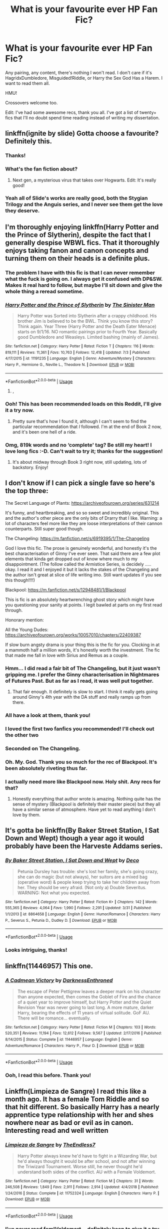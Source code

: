 #+TITLE: What is your favourite ever HP Fan Fic?

* What is your favourite ever HP Fan Fic?
:PROPERTIES:
:Author: TheFeistyRogue
:Score: 59
:DateUnix: 1563453057.0
:DateShort: 2019-Jul-18
:FlairText: Discussion
:END:
Any pairing, any content, there's nothing I won't read. I don't care if it's HagridxDumbledore, Misguided!Riddle, or Harry the Sex God Has a Harem. I want to read them all.

HMU!

Crossovers welcome too.

Edit: I've had some awesome recs, thank you all. I've got a list of twenty+ fics that I'll no doubt spend time reading instead of writing my dissertation.


** linkffn(ignite by slide) Gotta choose a favourite? Definitely this.
:PROPERTIES:
:Author: barcastaff
:Score: 8
:DateUnix: 1563459399.0
:DateShort: 2019-Jul-18
:END:

*** Thanks!
:PROPERTIES:
:Author: TheFeistyRogue
:Score: 1
:DateUnix: 1563472869.0
:DateShort: 2019-Jul-18
:END:


*** What's the fan fiction about?
:PROPERTIES:
:Score: 1
:DateUnix: 1563473285.0
:DateShort: 2019-Jul-18
:END:

**** Next gen, a mysterious virus that takes over Hogwarts. Edit: It's really good!
:PROPERTIES:
:Author: anu_start_69
:Score: 1
:DateUnix: 1563476723.0
:DateShort: 2019-Jul-18
:END:


*** Yeah all of Slide's works are really good, both the Stygian Trilogy and the Anguis series, and I never see them get the love they deserve.
:PROPERTIES:
:Author: KillAutolockers
:Score: 1
:DateUnix: 1563482993.0
:DateShort: 2019-Jul-19
:END:


** I'm thoroughly enjoying linkffn(Harry Potter and the Prince of Slytherin), despite the fact that I generally despise WBWL fics. That it thoroughly enjoys taking fanon and canon concepts and turning them on their heads is a definite plus.
:PROPERTIES:
:Author: wandererchronicles
:Score: 26
:DateUnix: 1563454565.0
:DateShort: 2019-Jul-18
:END:

*** The problem I have with this fic is that I can never remember what the fuck is going on. I always get it confused with DP&SW. Makes it real hard to follow, but maybe I'll sit down and give the whole thing a reread sometime.
:PROPERTIES:
:Author: derivative_of_life
:Score: 5
:DateUnix: 1563529722.0
:DateShort: 2019-Jul-19
:END:


*** [[https://www.fanfiction.net/s/11191235/1/][*/Harry Potter and the Prince of Slytherin/*]] by [[https://www.fanfiction.net/u/4788805/The-Sinister-Man][/The Sinister Man/]]

#+begin_quote
  Harry Potter was Sorted into Slytherin after a crappy childhood. His brother Jim is believed to be the BWL. Think you know this story? Think again. Year Three (Harry Potter and the Death Eater Menace) starts on 9/1/16. NO romantic pairings prior to Fourth Year. Basically good Dumbledore and Weasleys. Limited bashing (mainly of James).
#+end_quote

^{/Site/:} ^{fanfiction.net} ^{*|*} ^{/Category/:} ^{Harry} ^{Potter} ^{*|*} ^{/Rated/:} ^{Fiction} ^{T} ^{*|*} ^{/Chapters/:} ^{116} ^{*|*} ^{/Words/:} ^{819,111} ^{*|*} ^{/Reviews/:} ^{11,361} ^{*|*} ^{/Favs/:} ^{10,763} ^{*|*} ^{/Follows/:} ^{12,418} ^{*|*} ^{/Updated/:} ^{7/3} ^{*|*} ^{/Published/:} ^{4/17/2015} ^{*|*} ^{/id/:} ^{11191235} ^{*|*} ^{/Language/:} ^{English} ^{*|*} ^{/Genre/:} ^{Adventure/Mystery} ^{*|*} ^{/Characters/:} ^{Harry} ^{P.,} ^{Hermione} ^{G.,} ^{Neville} ^{L.,} ^{Theodore} ^{N.} ^{*|*} ^{/Download/:} ^{[[http://www.ff2ebook.com/old/ffn-bot/index.php?id=11191235&source=ff&filetype=epub][EPUB]]} ^{or} ^{[[http://www.ff2ebook.com/old/ffn-bot/index.php?id=11191235&source=ff&filetype=mobi][MOBI]]}

--------------

*FanfictionBot*^{2.0.0-beta} | [[https://github.com/tusing/reddit-ffn-bot/wiki/Usage][Usage]]
:PROPERTIES:
:Author: FanfictionBot
:Score: 4
:DateUnix: 1563454582.0
:DateShort: 2019-Jul-18
:END:

**** ,
:PROPERTIES:
:Score: 1
:DateUnix: 1564092544.0
:DateShort: 2019-Jul-26
:END:


*** Ooh! This has been recommended loads on this Reddit, I'll give it a try now.
:PROPERTIES:
:Author: TheFeistyRogue
:Score: 5
:DateUnix: 1563457533.0
:DateShort: 2019-Jul-18
:END:

**** Pretty sure that's how I found it, although I can't seem to find the particular recommendation that /I/ followed. I'm at the end of Book 2 now, and it's been one hell of a ride.
:PROPERTIES:
:Author: wandererchronicles
:Score: 2
:DateUnix: 1563459421.0
:DateShort: 2019-Jul-18
:END:


*** Omg, 819k words and no ‘complete' tag? Be still my heart! I love long fics :-D. Can't wait to try it; thanks for the suggestion!
:PROPERTIES:
:Author: ElphabaTheGood
:Score: 2
:DateUnix: 1563642326.0
:DateShort: 2019-Jul-20
:END:

**** It's about midway through Book 3 right now, still updating, lots of backstory. Enjoy!
:PROPERTIES:
:Author: wandererchronicles
:Score: 2
:DateUnix: 1563663718.0
:DateShort: 2019-Jul-21
:END:


** I don't know if I can pick a single fave so here's the top three:

The Secret Language of Plants: [[https://archiveofourown.org/series/631214]]

It's funny, and heartbreaking, and so so sweet and incredibly original. This and the author's other piece are the only bits of Drarry that I like. Warning: a lot of characters feel more like they are loose interpretations of their cannon counterparts. Still super good though.

The Changeling: [[https://m.fanfiction.net/s/6919395/1/The-Changeling]]

God I love this fic. The prose is genuinely wonderful, and honestly it's the best characterisation of Ginny I've ever seen. That said there are a few plot elements that kinda get dropped out of know where much to my disappointment. (The follow called the Armistice Series, is decidely ..... okay. I read it and I enjoyed it but it lacks the stakes of the Changeling and the author isn't great at slice of life writing imo. Still want updates if you see this though!!!!)

Blackpool: [[https://m.fanfiction.net/s/12948481/1/Blackpool]]

This is fic is an absolutely heartwrenching ghost story which might have you questioning your sanity at points. I legit bawled at parts on my first read through.

Honorary mention:

All the Young Dudes: [[https://archiveofourown.org/works/10057010/chapters/22409387]]

If slow burn angsty drama is your thing this is the fic for you. Clocking in at a mammoth half a million words, it's honestly worth the investment. The fic that made me fall in love with Sirius and Remus as a couple.
:PROPERTIES:
:Author: CatTurtleKid
:Score: 13
:DateUnix: 1563472071.0
:DateShort: 2019-Jul-18
:END:

*** Hmm... I did read a fair bit of The Changeling, but it just wasn't gripping me. I prefer the Ginny characterisation in Nightmares of Futures Past. But as far as I read, it was well put together.
:PROPERTIES:
:Author: thrawnca
:Score: 3
:DateUnix: 1563491994.0
:DateShort: 2019-Jul-19
:END:

**** That fair enough. It definitely is slow to start. I think it really gets going around Ginny's 4th year with the DA stuff and really ramps up from there.
:PROPERTIES:
:Author: CatTurtleKid
:Score: 3
:DateUnix: 1563495158.0
:DateShort: 2019-Jul-19
:END:


*** All have a look at them, thank you!
:PROPERTIES:
:Author: TheFeistyRogue
:Score: 1
:DateUnix: 1563473568.0
:DateShort: 2019-Jul-18
:END:


*** I loved the first two fanfics you recommended! I'll check out the other two
:PROPERTIES:
:Author: Nullen
:Score: 1
:DateUnix: 1563489212.0
:DateShort: 2019-Jul-19
:END:


*** Seconded on The Changeling.
:PROPERTIES:
:Author: derivative_of_life
:Score: 1
:DateUnix: 1563529872.0
:DateShort: 2019-Jul-19
:END:


*** Oh. My. God. Thank you so much for the rec of Blackpool. It's been absolutely riveting thus far.
:PROPERTIES:
:Author: emestlia
:Score: 1
:DateUnix: 1564771273.0
:DateShort: 2019-Aug-02
:END:


*** I actually need more like Blackpool now. Holy shit. Any recs for that?
:PROPERTIES:
:Author: emestlia
:Score: 1
:DateUnix: 1564785781.0
:DateShort: 2019-Aug-03
:END:

**** Honestly everything that author wrote is amazing. Nothing quite has the sense of mystery (Blackpool is definitely their master piece) but they all have a similar sense of atmosphere. Have yet to read anything I don't love by them.
:PROPERTIES:
:Author: CatTurtleKid
:Score: 1
:DateUnix: 1564785914.0
:DateShort: 2019-Aug-03
:END:


** It's gotta be linkffn(By Baker Street Station, I Sat Down and Wept) though a year ago it would probably have been the Harveste Addams series.
:PROPERTIES:
:Author: phantomfyre
:Score: 6
:DateUnix: 1563476191.0
:DateShort: 2019-Jul-18
:END:

*** [[https://www.fanfiction.net/s/8864658/1/][*/By Baker Street Station, I Sat Down and Wept/*]] by [[https://www.fanfiction.net/u/165664/Deco][/Deco/]]

#+begin_quote
  Petunia Dursley has trouble: she's lost her family, she's going crazy, she can do magic (but not always), her suitors are a mixed bag (operative word) & people keep trying to take her children away from her. They should be very afraid. (Not only a) Double Severitus. WARNING: Not what you expected.
#+end_quote

^{/Site/:} ^{fanfiction.net} ^{*|*} ^{/Category/:} ^{Harry} ^{Potter} ^{*|*} ^{/Rated/:} ^{Fiction} ^{K+} ^{*|*} ^{/Chapters/:} ^{142} ^{*|*} ^{/Words/:} ^{555,365} ^{*|*} ^{/Reviews/:} ^{4,064} ^{*|*} ^{/Favs/:} ^{1,990} ^{*|*} ^{/Follows/:} ^{2,291} ^{*|*} ^{/Updated/:} ^{3/31} ^{*|*} ^{/Published/:} ^{1/1/2013} ^{*|*} ^{/id/:} ^{8864658} ^{*|*} ^{/Language/:} ^{English} ^{*|*} ^{/Genre/:} ^{Humor/Romance} ^{*|*} ^{/Characters/:} ^{Harry} ^{P.,} ^{Severus} ^{S.,} ^{Petunia} ^{D.,} ^{Dudley} ^{D.} ^{*|*} ^{/Download/:} ^{[[http://www.ff2ebook.com/old/ffn-bot/index.php?id=8864658&source=ff&filetype=epub][EPUB]]} ^{or} ^{[[http://www.ff2ebook.com/old/ffn-bot/index.php?id=8864658&source=ff&filetype=mobi][MOBI]]}

--------------

*FanfictionBot*^{2.0.0-beta} | [[https://github.com/tusing/reddit-ffn-bot/wiki/Usage][Usage]]
:PROPERTIES:
:Author: FanfictionBot
:Score: 2
:DateUnix: 1563476207.0
:DateShort: 2019-Jul-18
:END:


*** Looks intriguing, thanks!
:PROPERTIES:
:Author: TheFeistyRogue
:Score: 1
:DateUnix: 1564067116.0
:DateShort: 2019-Jul-25
:END:


** linkffn(11446957) This one.
:PROPERTIES:
:Author: th3weepingman
:Score: 7
:DateUnix: 1563493963.0
:DateShort: 2019-Jul-19
:END:

*** [[https://www.fanfiction.net/s/11446957/1/][*/A Cadmean Victory/*]] by [[https://www.fanfiction.net/u/7037477/DarknessEnthroned][/DarknessEnthroned/]]

#+begin_quote
  The escape of Peter Pettigrew leaves a deeper mark on his character than anyone expected, then comes the Goblet of Fire and the chance of a quiet year to improve himself, but Harry Potter and the Quiet Revision Year was never going to last long. A more mature, darker Harry, bearing the effects of 11 years of virtual solitude. GoF AU. There will be romance... eventually.
#+end_quote

^{/Site/:} ^{fanfiction.net} ^{*|*} ^{/Category/:} ^{Harry} ^{Potter} ^{*|*} ^{/Rated/:} ^{Fiction} ^{M} ^{*|*} ^{/Chapters/:} ^{103} ^{*|*} ^{/Words/:} ^{520,351} ^{*|*} ^{/Reviews/:} ^{11,194} ^{*|*} ^{/Favs/:} ^{12,612} ^{*|*} ^{/Follows/:} ^{9,567} ^{*|*} ^{/Updated/:} ^{2/17/2016} ^{*|*} ^{/Published/:} ^{8/14/2015} ^{*|*} ^{/Status/:} ^{Complete} ^{*|*} ^{/id/:} ^{11446957} ^{*|*} ^{/Language/:} ^{English} ^{*|*} ^{/Genre/:} ^{Adventure/Romance} ^{*|*} ^{/Characters/:} ^{Harry} ^{P.,} ^{Fleur} ^{D.} ^{*|*} ^{/Download/:} ^{[[http://www.ff2ebook.com/old/ffn-bot/index.php?id=11446957&source=ff&filetype=epub][EPUB]]} ^{or} ^{[[http://www.ff2ebook.com/old/ffn-bot/index.php?id=11446957&source=ff&filetype=mobi][MOBI]]}

--------------

*FanfictionBot*^{2.0.0-beta} | [[https://github.com/tusing/reddit-ffn-bot/wiki/Usage][Usage]]
:PROPERTIES:
:Author: FanfictionBot
:Score: 3
:DateUnix: 1563493975.0
:DateShort: 2019-Jul-19
:END:


*** Ooh, I read this before. Thank you!
:PROPERTIES:
:Author: TheFeistyRogue
:Score: 1
:DateUnix: 1564067483.0
:DateShort: 2019-Jul-25
:END:


** Linkffn(Limpieza de Sangre) I read this like a month ago. It has a female Tom Riddle and so that hit different. So basically Harry has a nearly apprentice type relationship with her and shes nowhere near as bad or evil as in canon. Interesting read and well written
:PROPERTIES:
:Author: yung-lew
:Score: 6
:DateUnix: 1563498416.0
:DateShort: 2019-Jul-19
:END:

*** [[https://www.fanfiction.net/s/11752324/1/][*/Limpieza de Sangre/*]] by [[https://www.fanfiction.net/u/2638737/TheEndless7][/TheEndless7/]]

#+begin_quote
  Harry Potter always knew he'd have to fight in a Wizarding War, but he'd always thought it would be after school, and not after winning the Triwizard Tournament. Worse still, he never thought he'd understand both sides of the conflict. AU with a Female Voldemort.
#+end_quote

^{/Site/:} ^{fanfiction.net} ^{*|*} ^{/Category/:} ^{Harry} ^{Potter} ^{*|*} ^{/Rated/:} ^{Fiction} ^{M} ^{*|*} ^{/Chapters/:} ^{31} ^{*|*} ^{/Words/:} ^{246,508} ^{*|*} ^{/Reviews/:} ^{1,849} ^{*|*} ^{/Favs/:} ^{2,911} ^{*|*} ^{/Follows/:} ^{2,914} ^{*|*} ^{/Updated/:} ^{4/4/2018} ^{*|*} ^{/Published/:} ^{1/24/2016} ^{*|*} ^{/Status/:} ^{Complete} ^{*|*} ^{/id/:} ^{11752324} ^{*|*} ^{/Language/:} ^{English} ^{*|*} ^{/Characters/:} ^{Harry} ^{P.} ^{*|*} ^{/Download/:} ^{[[http://www.ff2ebook.com/old/ffn-bot/index.php?id=11752324&source=ff&filetype=epub][EPUB]]} ^{or} ^{[[http://www.ff2ebook.com/old/ffn-bot/index.php?id=11752324&source=ff&filetype=mobi][MOBI]]}

--------------

*FanfictionBot*^{2.0.0-beta} | [[https://github.com/tusing/reddit-ffn-bot/wiki/Usage][Usage]]
:PROPERTIES:
:Author: FanfictionBot
:Score: 3
:DateUnix: 1563498440.0
:DateShort: 2019-Jul-19
:END:


*** I've never read fem!Voldemort... definitely keen to give it a try.
:PROPERTIES:
:Author: TheFeistyRogue
:Score: 1
:DateUnix: 1564067509.0
:DateShort: 2019-Jul-25
:END:

**** I hadn't either until when I read this a month ago.
:PROPERTIES:
:Author: yung-lew
:Score: 1
:DateUnix: 1564067693.0
:DateShort: 2019-Jul-25
:END:


** The one I keep going back to again and again is linkffn(The Seventh Horcrux). I don't claim it's the best ever written, but it's engaging from the get go, stays in the same style throughout and has, for me, a satisfying end to it. I like the characterisation and the satire.
:PROPERTIES:
:Author: SMTRodent
:Score: 5
:DateUnix: 1563535798.0
:DateShort: 2019-Jul-19
:END:

*** [[https://www.fanfiction.net/s/10677106/1/][*/Seventh Horcrux/*]] by [[https://www.fanfiction.net/u/4112736/Emerald-Ashes][/Emerald Ashes/]]

#+begin_quote
  The presence of a foreign soul may have unexpected side effects on a growing child. I am Lord Volde...Harry Potter. I'm Harry Potter. In which Harry is insane, Hermione is a Dark Lady-in-training, Ginny is a minion, and Ron is confused.
#+end_quote

^{/Site/:} ^{fanfiction.net} ^{*|*} ^{/Category/:} ^{Harry} ^{Potter} ^{*|*} ^{/Rated/:} ^{Fiction} ^{T} ^{*|*} ^{/Chapters/:} ^{21} ^{*|*} ^{/Words/:} ^{104,212} ^{*|*} ^{/Reviews/:} ^{1,524} ^{*|*} ^{/Favs/:} ^{7,538} ^{*|*} ^{/Follows/:} ^{3,574} ^{*|*} ^{/Updated/:} ^{2/3/2015} ^{*|*} ^{/Published/:} ^{9/7/2014} ^{*|*} ^{/Status/:} ^{Complete} ^{*|*} ^{/id/:} ^{10677106} ^{*|*} ^{/Language/:} ^{English} ^{*|*} ^{/Genre/:} ^{Humor/Parody} ^{*|*} ^{/Characters/:} ^{Harry} ^{P.} ^{*|*} ^{/Download/:} ^{[[http://www.ff2ebook.com/old/ffn-bot/index.php?id=10677106&source=ff&filetype=epub][EPUB]]} ^{or} ^{[[http://www.ff2ebook.com/old/ffn-bot/index.php?id=10677106&source=ff&filetype=mobi][MOBI]]}

--------------

*FanfictionBot*^{2.0.0-beta} | [[https://github.com/tusing/reddit-ffn-bot/wiki/Usage][Usage]]
:PROPERTIES:
:Author: FanfictionBot
:Score: 3
:DateUnix: 1563535811.0
:DateShort: 2019-Jul-19
:END:


*** Honestly, I've reread this one SO many times because it's funny and snarky in a way most fics don't pull off and Harry's characterization is one of my all time favorites. Also Ginny is hysterical and I'm not usually that much of a fan.
:PROPERTIES:
:Author: Buffy11bnl
:Score: 2
:DateUnix: 1563640641.0
:DateShort: 2019-Jul-20
:END:


*** Yes! This is so great, isn't it? Thank you for the rec :D
:PROPERTIES:
:Author: TheFeistyRogue
:Score: 1
:DateUnix: 1564068092.0
:DateShort: 2019-Jul-25
:END:


** Definitely The Arithmancer. It has Hermione as the protagonist, and has a lot of fantastic world building with spell creation and arithmancy. It's sequels are awesome too, and best yet, it's actually completed.

Linkffn(10070079) Linkffn(11463030) Linkffn(13001252)
:PROPERTIES:
:Author: TauLupis
:Score: 15
:DateUnix: 1563458032.0
:DateShort: 2019-Jul-18
:END:

*** [[https://www.fanfiction.net/s/10070079/1/][*/The Arithmancer/*]] by [[https://www.fanfiction.net/u/5339762/White-Squirrel][/White Squirrel/]]

#+begin_quote
  Hermione grows up as a maths whiz instead of a bookworm and tests into Arithmancy in her first year. With the help of her friends and Professor Vector, she puts her superhuman spellcrafting skills to good use in the fight against Voldemort. Years 1-4. Sequel posted.
#+end_quote

^{/Site/:} ^{fanfiction.net} ^{*|*} ^{/Category/:} ^{Harry} ^{Potter} ^{*|*} ^{/Rated/:} ^{Fiction} ^{T} ^{*|*} ^{/Chapters/:} ^{84} ^{*|*} ^{/Words/:} ^{529,133} ^{*|*} ^{/Reviews/:} ^{4,499} ^{*|*} ^{/Favs/:} ^{5,377} ^{*|*} ^{/Follows/:} ^{3,790} ^{*|*} ^{/Updated/:} ^{8/22/2015} ^{*|*} ^{/Published/:} ^{1/31/2014} ^{*|*} ^{/Status/:} ^{Complete} ^{*|*} ^{/id/:} ^{10070079} ^{*|*} ^{/Language/:} ^{English} ^{*|*} ^{/Characters/:} ^{Harry} ^{P.,} ^{Ron} ^{W.,} ^{Hermione} ^{G.,} ^{S.} ^{Vector} ^{*|*} ^{/Download/:} ^{[[http://www.ff2ebook.com/old/ffn-bot/index.php?id=10070079&source=ff&filetype=epub][EPUB]]} ^{or} ^{[[http://www.ff2ebook.com/old/ffn-bot/index.php?id=10070079&source=ff&filetype=mobi][MOBI]]}

--------------

[[https://www.fanfiction.net/s/11463030/1/][*/Lady Archimedes/*]] by [[https://www.fanfiction.net/u/5339762/White-Squirrel][/White Squirrel/]]

#+begin_quote
  Sequel to The Arithmancer. Years 5-7. Armed with a N.E.W.T. in Arithmancy after Voldemort's return, Hermione takes spellcrafting to new heights and must push the bounds of magic itself to help Harry defeat his enemy once and for all.
#+end_quote

^{/Site/:} ^{fanfiction.net} ^{*|*} ^{/Category/:} ^{Harry} ^{Potter} ^{*|*} ^{/Rated/:} ^{Fiction} ^{T} ^{*|*} ^{/Chapters/:} ^{82} ^{*|*} ^{/Words/:} ^{597,295} ^{*|*} ^{/Reviews/:} ^{5,556} ^{*|*} ^{/Favs/:} ^{4,107} ^{*|*} ^{/Follows/:} ^{4,719} ^{*|*} ^{/Updated/:} ^{7/7/2018} ^{*|*} ^{/Published/:} ^{8/22/2015} ^{*|*} ^{/Status/:} ^{Complete} ^{*|*} ^{/id/:} ^{11463030} ^{*|*} ^{/Language/:} ^{English} ^{*|*} ^{/Characters/:} ^{Harry} ^{P.,} ^{Hermione} ^{G.,} ^{George} ^{W.,} ^{Ginny} ^{W.} ^{*|*} ^{/Download/:} ^{[[http://www.ff2ebook.com/old/ffn-bot/index.php?id=11463030&source=ff&filetype=epub][EPUB]]} ^{or} ^{[[http://www.ff2ebook.com/old/ffn-bot/index.php?id=11463030&source=ff&filetype=mobi][MOBI]]}

--------------

[[https://www.fanfiction.net/s/13001252/1/][*/Annals of Arithmancy/*]] by [[https://www.fanfiction.net/u/5339762/White-Squirrel][/White Squirrel/]]

#+begin_quote
  Part 3 of The Arithmancer Series. Hermione won the war, but her career as the world's greatest arithmancer is just beginning. Now, she has places to go, spells to invent, and a family to start. Oh, and a whole lot of dementors to kill.
#+end_quote

^{/Site/:} ^{fanfiction.net} ^{*|*} ^{/Category/:} ^{Harry} ^{Potter} ^{*|*} ^{/Rated/:} ^{Fiction} ^{T} ^{*|*} ^{/Chapters/:} ^{24} ^{*|*} ^{/Words/:} ^{154,809} ^{*|*} ^{/Reviews/:} ^{1,009} ^{*|*} ^{/Favs/:} ^{1,122} ^{*|*} ^{/Follows/:} ^{1,405} ^{*|*} ^{/Updated/:} ^{3/23} ^{*|*} ^{/Published/:} ^{7/14/2018} ^{*|*} ^{/Status/:} ^{Complete} ^{*|*} ^{/id/:} ^{13001252} ^{*|*} ^{/Language/:} ^{English} ^{*|*} ^{/Characters/:} ^{Hermione} ^{G.,} ^{George} ^{W.} ^{*|*} ^{/Download/:} ^{[[http://www.ff2ebook.com/old/ffn-bot/index.php?id=13001252&source=ff&filetype=epub][EPUB]]} ^{or} ^{[[http://www.ff2ebook.com/old/ffn-bot/index.php?id=13001252&source=ff&filetype=mobi][MOBI]]}

--------------

*FanfictionBot*^{2.0.0-beta} | [[https://github.com/tusing/reddit-ffn-bot/wiki/Usage][Usage]]
:PROPERTIES:
:Author: FanfictionBot
:Score: 3
:DateUnix: 1563458046.0
:DateShort: 2019-Jul-18
:END:


*** Thank you! I've read it before, it's great.
:PROPERTIES:
:Author: TheFeistyRogue
:Score: 2
:DateUnix: 1563472411.0
:DateShort: 2019-Jul-18
:END:


** linkffn(Alexandra Quick and the Thorn Circle). I'm not usually a huge fan of stuff that's so majorly AU, but this is wonderfully written.
:PROPERTIES:
:Author: anu_start_69
:Score: 9
:DateUnix: 1563476993.0
:DateShort: 2019-Jul-18
:END:

*** I haven't tried it myself, but I've heard that Alexandra herself is... Not the most likeable person. What's your take on that?
:PROPERTIES:
:Author: thrawnca
:Score: 3
:DateUnix: 1563491674.0
:DateShort: 2019-Jul-19
:END:

**** Yes, that's definitely true. But I kind of like that, honestly. She's a very believable character. And we meet her when she's only 11 and still has a lot of growing up to do. I enjoy her character much more than child/teenaged characters who are flawless political and emotional manipulators.
:PROPERTIES:
:Author: anu_start_69
:Score: 4
:DateUnix: 1563492283.0
:DateShort: 2019-Jul-19
:END:

***** Yes, realistic characters are good. A character can be flawed and yet likeable, though. C-3PO, James T Kirk, and Oscar the Grouch all have their flaws, and people still like them.
:PROPERTIES:
:Author: thrawnca
:Score: 3
:DateUnix: 1563492715.0
:DateShort: 2019-Jul-19
:END:

****** Haha, true. I still like Alexandra, even though she's frustrating at times. I think she has a good heart and good intentions.
:PROPERTIES:
:Author: anu_start_69
:Score: 1
:DateUnix: 1563492876.0
:DateShort: 2019-Jul-19
:END:


*** [[https://www.fanfiction.net/s/3964606/1/][*/Alexandra Quick and the Thorn Circle/*]] by [[https://www.fanfiction.net/u/1374917/Inverarity][/Inverarity/]]

#+begin_quote
  The war against Voldemort never reached America, but all is not well there. When 11-year-old Alexandra Quick learns she is a witch, she is plunged into a world of prejudices, intrigue, and danger. Who wants Alexandra dead, and why?
#+end_quote

^{/Site/:} ^{fanfiction.net} ^{*|*} ^{/Category/:} ^{Harry} ^{Potter} ^{*|*} ^{/Rated/:} ^{Fiction} ^{K+} ^{*|*} ^{/Chapters/:} ^{29} ^{*|*} ^{/Words/:} ^{165,657} ^{*|*} ^{/Reviews/:} ^{608} ^{*|*} ^{/Favs/:} ^{1,024} ^{*|*} ^{/Follows/:} ^{427} ^{*|*} ^{/Updated/:} ^{12/24/2007} ^{*|*} ^{/Published/:} ^{12/23/2007} ^{*|*} ^{/Status/:} ^{Complete} ^{*|*} ^{/id/:} ^{3964606} ^{*|*} ^{/Language/:} ^{English} ^{*|*} ^{/Genre/:} ^{Fantasy/Adventure} ^{*|*} ^{/Characters/:} ^{OC} ^{*|*} ^{/Download/:} ^{[[http://www.ff2ebook.com/old/ffn-bot/index.php?id=3964606&source=ff&filetype=epub][EPUB]]} ^{or} ^{[[http://www.ff2ebook.com/old/ffn-bot/index.php?id=3964606&source=ff&filetype=mobi][MOBI]]}

--------------

*FanfictionBot*^{2.0.0-beta} | [[https://github.com/tusing/reddit-ffn-bot/wiki/Usage][Usage]]
:PROPERTIES:
:Author: FanfictionBot
:Score: 1
:DateUnix: 1563477008.0
:DateShort: 2019-Jul-18
:END:


*** Thanks! Alexandra Quick comes up again and again on this subreddit. I will definitely have to read it one day!
:PROPERTIES:
:Author: TheFeistyRogue
:Score: 1
:DateUnix: 1564067174.0
:DateShort: 2019-Jul-25
:END:


** probably linkffn(Luna Lovegood and the Dark Lords Diary), I prefer to consider it ended after chapter 85 though
:PROPERTIES:
:Author: natus92
:Score: 12
:DateUnix: 1563453356.0
:DateShort: 2019-Jul-18
:END:

*** Ha! It looks funny. Thanks!
:PROPERTIES:
:Author: TheFeistyRogue
:Score: 3
:DateUnix: 1563457551.0
:DateShort: 2019-Jul-18
:END:


*** [[https://www.fanfiction.net/s/12407442/1/][*/Luna Lovegood and the Dark Lord's Diary/*]] by [[https://www.fanfiction.net/u/6415261/The-madness-in-me][/The madness in me/]]

#+begin_quote
  Tom Riddle's plans fall through when Ginny Weasley loses his diary shortly after starting her first year and it is found by one Luna Lovegood. A series of bizarre conversations follow. Luna? - Yes Tom? - I've been giving this a lot of thought...and I believe you may be insane. (Not crack. I repeat, not crack ! Plot takes a few chapters to appear but it's there)
#+end_quote

^{/Site/:} ^{fanfiction.net} ^{*|*} ^{/Category/:} ^{Harry} ^{Potter} ^{*|*} ^{/Rated/:} ^{Fiction} ^{K} ^{*|*} ^{/Chapters/:} ^{98} ^{*|*} ^{/Words/:} ^{70,019} ^{*|*} ^{/Reviews/:} ^{3,678} ^{*|*} ^{/Favs/:} ^{2,866} ^{*|*} ^{/Follows/:} ^{3,266} ^{*|*} ^{/Updated/:} ^{2/24} ^{*|*} ^{/Published/:} ^{3/16/2017} ^{*|*} ^{/id/:} ^{12407442} ^{*|*} ^{/Language/:} ^{English} ^{*|*} ^{/Genre/:} ^{Humor} ^{*|*} ^{/Characters/:} ^{Luna} ^{L.,} ^{Tom} ^{R.} ^{Jr.} ^{*|*} ^{/Download/:} ^{[[http://www.ff2ebook.com/old/ffn-bot/index.php?id=12407442&source=ff&filetype=epub][EPUB]]} ^{or} ^{[[http://www.ff2ebook.com/old/ffn-bot/index.php?id=12407442&source=ff&filetype=mobi][MOBI]]}

--------------

*FanfictionBot*^{2.0.0-beta} | [[https://github.com/tusing/reddit-ffn-bot/wiki/Usage][Usage]]
:PROPERTIES:
:Author: FanfictionBot
:Score: 2
:DateUnix: 1563453371.0
:DateShort: 2019-Jul-18
:END:


** The Second String by Eider_Down linkao3(15465966)

A really unique 'Harry time travels to the Marauder Hogwarts era' featuring mostly characters that are often overlooked in canon/fanon. He time travels after 4th year, as opposed to 5th year+ like in most other fics, so Harry doesn't know much of anything important at all yet (the Order, Black family, prophecy, horcruxes, etc.), which was a new setup. Poor kid struggles so much and comes across unique issues. Slash (Harry/Gideon Prewett) comes in MUCH later on.
:PROPERTIES:
:Author: doodleonwalls
:Score: 20
:DateUnix: 1563457693.0
:DateShort: 2019-Jul-18
:END:

*** That looks like a super cool premise. Linkffn(six pomegranate seeds) also has a soul displacement instead of time travel per se.
:PROPERTIES:
:Author: bananajam1234
:Score: 4
:DateUnix: 1563502423.0
:DateShort: 2019-Jul-19
:END:

**** I adored this story. I especially love the author because they didn't leave a single authors note throughout the whole thing.
:PROPERTIES:
:Author: I_need_a_grownup
:Score: 3
:DateUnix: 1563541183.0
:DateShort: 2019-Jul-19
:END:

***** I alternately grateful for notes and recaps and completely apathetic about them. I also used to hate "song fics" where the author has a sing title for every chapter, but I've found some new to me music I really enjoy that way.

Did you know there's an ongoing sequel?
:PROPERTIES:
:Author: bananajam1234
:Score: 3
:DateUnix: 1563543782.0
:DateShort: 2019-Jul-19
:END:

****** I almost exclusively read completed fics, so those sorts of notes do nothing but take me out of the story in am almost jarring way. I can see how they would be helpful to others though.

I didn't know there was a sequel! Once that's done I'll give it a read, thank you.
:PROPERTIES:
:Author: I_need_a_grownup
:Score: 2
:DateUnix: 1563545343.0
:DateShort: 2019-Jul-19
:END:

******* I finally succumbed to ongoing and even incomplete works after about a year of reading fanfiction. Some of my favorite works are actually abandoned, all though I have been surprised by long absences suddenly becoming active again. It's just a new kind of painful when a great fic is not finished, but when it's 40k+ words in, sometimes it's worth it.

Linkao3(bouquet of asphodels)
:PROPERTIES:
:Author: bananajam1234
:Score: 3
:DateUnix: 1563545755.0
:DateShort: 2019-Jul-19
:END:

******** I used to read incomplete fics, but then an abandoned one broke me. My all time favourite story is butterfly effect and it ended up being abandoned. I can't go through that again.
:PROPERTIES:
:Author: I_need_a_grownup
:Score: 1
:DateUnix: 1563546325.0
:DateShort: 2019-Jul-19
:END:

********* Link it, and I'll share your despondency
:PROPERTIES:
:Author: bananajam1234
:Score: 1
:DateUnix: 1563547685.0
:DateShort: 2019-Jul-19
:END:

********** linkffn(6008512)

I hope you love it and aren't as upset by the abandon as I was. Don't let the back from hiatus in the description trick you.
:PROPERTIES:
:Author: I_need_a_grownup
:Score: 2
:DateUnix: 1563581928.0
:DateShort: 2019-Jul-20
:END:

*********** [[https://www.fanfiction.net/s/6008512/1/][*/A Butterfly Effect/*]] by [[https://www.fanfiction.net/u/468338/SlyGoddess][/SlyGoddess/]]

#+begin_quote
  A simple choice: today or tomorrow? Conceived a day earlier, a heroine, not a hero, is born. With every step, with every waking breath, Harriet Lily Potter rewrites history. But is the world truly ready to be rewritten? Does Ginny Weasley fully comprehend what it might mean to befriend this lonely, love-starved girl? - Femslash&Het - H/G main - Full summary inside -BACK FROM HIATUS
#+end_quote

^{/Site/:} ^{fanfiction.net} ^{*|*} ^{/Category/:} ^{Harry} ^{Potter} ^{*|*} ^{/Rated/:} ^{Fiction} ^{M} ^{*|*} ^{/Chapters/:} ^{28} ^{*|*} ^{/Words/:} ^{450,130} ^{*|*} ^{/Reviews/:} ^{1,455} ^{*|*} ^{/Favs/:} ^{1,534} ^{*|*} ^{/Follows/:} ^{1,634} ^{*|*} ^{/Updated/:} ^{2/20/2013} ^{*|*} ^{/Published/:} ^{5/29/2010} ^{*|*} ^{/id/:} ^{6008512} ^{*|*} ^{/Language/:} ^{English} ^{*|*} ^{/Genre/:} ^{Adventure/Romance} ^{*|*} ^{/Characters/:} ^{Harry} ^{P.,} ^{Ginny} ^{W.} ^{*|*} ^{/Download/:} ^{[[http://www.ff2ebook.com/old/ffn-bot/index.php?id=6008512&source=ff&filetype=epub][EPUB]]} ^{or} ^{[[http://www.ff2ebook.com/old/ffn-bot/index.php?id=6008512&source=ff&filetype=mobi][MOBI]]}

--------------

*FanfictionBot*^{2.0.0-beta} | [[https://github.com/tusing/reddit-ffn-bot/wiki/Usage][Usage]]
:PROPERTIES:
:Author: FanfictionBot
:Score: 1
:DateUnix: 1563582001.0
:DateShort: 2019-Jul-20
:END:


**** [[https://www.fanfiction.net/s/12132374/1/][*/Six Pomegranate Seeds/*]] by [[https://www.fanfiction.net/u/981377/Seselt][/Seselt/]]

#+begin_quote
  At the end, something happened. Hermione clutches at one fraying thread, uncertain whether she is Arachne or Persephone. What she does know is that she will keep fighting to protect her friends even if she must walk a dark path. *time travel*
#+end_quote

^{/Site/:} ^{fanfiction.net} ^{*|*} ^{/Category/:} ^{Harry} ^{Potter} ^{*|*} ^{/Rated/:} ^{Fiction} ^{M} ^{*|*} ^{/Chapters/:} ^{46} ^{*|*} ^{/Words/:} ^{186,656} ^{*|*} ^{/Reviews/:} ^{2,627} ^{*|*} ^{/Favs/:} ^{1,962} ^{*|*} ^{/Follows/:} ^{2,330} ^{*|*} ^{/Updated/:} ^{9/26/2018} ^{*|*} ^{/Published/:} ^{9/3/2016} ^{*|*} ^{/Status/:} ^{Complete} ^{*|*} ^{/id/:} ^{12132374} ^{*|*} ^{/Language/:} ^{English} ^{*|*} ^{/Genre/:} ^{Supernatural/Adventure} ^{*|*} ^{/Characters/:} ^{Hermione} ^{G.,} ^{Draco} ^{M.,} ^{Severus} ^{S.,} ^{Marcus} ^{F.} ^{*|*} ^{/Download/:} ^{[[http://www.ff2ebook.com/old/ffn-bot/index.php?id=12132374&source=ff&filetype=epub][EPUB]]} ^{or} ^{[[http://www.ff2ebook.com/old/ffn-bot/index.php?id=12132374&source=ff&filetype=mobi][MOBI]]}

--------------

*FanfictionBot*^{2.0.0-beta} | [[https://github.com/tusing/reddit-ffn-bot/wiki/Usage][Usage]]
:PROPERTIES:
:Author: FanfictionBot
:Score: 1
:DateUnix: 1563502429.0
:DateShort: 2019-Jul-19
:END:


**** I remember really liking Six Pom Seeds as well! The time travel/soul stuff premise and just the general vibe/direction of the story is pretty different from Second String, though. Lmk if you ever check it out.
:PROPERTIES:
:Author: doodleonwalls
:Score: 1
:DateUnix: 1563761186.0
:DateShort: 2019-Jul-22
:END:


*** Yes! This is awesome. I'm subscribed and waiting for a few chapters to come through before I reread it.
:PROPERTIES:
:Author: TheFeistyRogue
:Score: 5
:DateUnix: 1563472369.0
:DateShort: 2019-Jul-18
:END:


*** [[https://archiveofourown.org/works/15465966][*/The Second String/*]] by [[https://www.archiveofourown.org/users/Eider_Down/pseuds/Eider_Down][/Eider_Down/]]

#+begin_quote
  Everyone knows Dementors can take souls, but nothing says that they have to keep them. After the Dementor attack in Little Whinging ends disastrously, Harry must find a place for himself in a new world, fighting a different sort of war against the nascent Voldemort.
#+end_quote

^{/Site/:} ^{Archive} ^{of} ^{Our} ^{Own} ^{*|*} ^{/Fandom/:} ^{Harry} ^{Potter} ^{-} ^{J.} ^{K.} ^{Rowling} ^{*|*} ^{/Published/:} ^{2018-07-28} ^{*|*} ^{/Updated/:} ^{2019-06-18} ^{*|*} ^{/Words/:} ^{291135} ^{*|*} ^{/Chapters/:} ^{34/44} ^{*|*} ^{/Comments/:} ^{1100} ^{*|*} ^{/Kudos/:} ^{2022} ^{*|*} ^{/Bookmarks/:} ^{674} ^{*|*} ^{/Hits/:} ^{33208} ^{*|*} ^{/ID/:} ^{15465966} ^{*|*} ^{/Download/:} ^{[[https://archiveofourown.org/downloads/15465966/The%20Second%20String.epub?updated_at=1560839120][EPUB]]} ^{or} ^{[[https://archiveofourown.org/downloads/15465966/The%20Second%20String.mobi?updated_at=1560839120][MOBI]]}

--------------

*FanfictionBot*^{2.0.0-beta} | [[https://github.com/tusing/reddit-ffn-bot/wiki/Usage][Usage]]
:PROPERTIES:
:Author: FanfictionBot
:Score: 5
:DateUnix: 1563457707.0
:DateShort: 2019-Jul-18
:END:


** linkffn(Antithesis). Got me thoroughly invested into it emotionally. Very tragic fic.
:PROPERTIES:
:Author: Shadowclonier
:Score: 5
:DateUnix: 1563489311.0
:DateShort: 2019-Jul-19
:END:

*** [[https://www.fanfiction.net/s/12021325/1/][*/Antithesis/*]] by [[https://www.fanfiction.net/u/2317158/Oceanbreeze7][/Oceanbreeze7/]]

#+begin_quote
  Revenge is the misguided attempt to transform shame and pain into pride. Being forsaken and neglected, ignored and forgotten, revenge seems a fairly competent obligation. Good thing he's going to make his brother pay. Dark!Harry! Slytherin!Harry! WrongBoyWhoLived.
#+end_quote

^{/Site/:} ^{fanfiction.net} ^{*|*} ^{/Category/:} ^{Harry} ^{Potter} ^{*|*} ^{/Rated/:} ^{Fiction} ^{T} ^{*|*} ^{/Chapters/:} ^{81} ^{*|*} ^{/Words/:} ^{483,433} ^{*|*} ^{/Reviews/:} ^{1,859} ^{*|*} ^{/Favs/:} ^{2,834} ^{*|*} ^{/Follows/:} ^{3,072} ^{*|*} ^{/Updated/:} ^{10/31/2018} ^{*|*} ^{/Published/:} ^{6/27/2016} ^{*|*} ^{/Status/:} ^{Complete} ^{*|*} ^{/id/:} ^{12021325} ^{*|*} ^{/Language/:} ^{English} ^{*|*} ^{/Genre/:} ^{Hurt/Comfort/Angst} ^{*|*} ^{/Characters/:} ^{Harry} ^{P.,} ^{Voldemort} ^{*|*} ^{/Download/:} ^{[[http://www.ff2ebook.com/old/ffn-bot/index.php?id=12021325&source=ff&filetype=epub][EPUB]]} ^{or} ^{[[http://www.ff2ebook.com/old/ffn-bot/index.php?id=12021325&source=ff&filetype=mobi][MOBI]]}

--------------

*FanfictionBot*^{2.0.0-beta} | [[https://github.com/tusing/reddit-ffn-bot/wiki/Usage][Usage]]
:PROPERTIES:
:Author: FanfictionBot
:Score: 2
:DateUnix: 1563489323.0
:DateShort: 2019-Jul-19
:END:


*** Oh damn! These are all the things I want, but I do love a happy ending. Is it tragic, but still happy or is that too much to ask?
:PROPERTIES:
:Author: TheFeistyRogue
:Score: 1
:DateUnix: 1564067463.0
:DateShort: 2019-Jul-25
:END:

**** It works well, but after everything that happens, it's a bit difficult to call it happy. It's a very cathartic ending for the story. Hard to describe it truly without ruining the fic. Read it.
:PROPERTIES:
:Author: Shadowclonier
:Score: 1
:DateUnix: 1564097696.0
:DateShort: 2019-Jul-26
:END:

***** I had to shed some tears at the end
:PROPERTIES:
:Author: Nelstof
:Score: 1
:DateUnix: 1577616489.0
:DateShort: 2019-Dec-29
:END:


** I can't choose one so I'll say linkffn(the denarian renegade) linkffn(princess of the blacks) and linkffn(the archeologist)
:PROPERTIES:
:Author: Garanar
:Score: 4
:DateUnix: 1563500819.0
:DateShort: 2019-Jul-19
:END:

*** [[https://www.fanfiction.net/s/3473224/1/][*/The Denarian Renegade/*]] by [[https://www.fanfiction.net/u/524094/Shezza][/Shezza/]]

#+begin_quote
  By the age of seven, Harry Potter hated his home, his relatives and his life. However, an ancient demonic artefact has granted him the powers of a Fallen and now he will let nothing stop him in his quest for power. AU: Slight Xover with Dresden Files
#+end_quote

^{/Site/:} ^{fanfiction.net} ^{*|*} ^{/Category/:} ^{Harry} ^{Potter} ^{*|*} ^{/Rated/:} ^{Fiction} ^{M} ^{*|*} ^{/Chapters/:} ^{38} ^{*|*} ^{/Words/:} ^{234,997} ^{*|*} ^{/Reviews/:} ^{2,045} ^{*|*} ^{/Favs/:} ^{4,993} ^{*|*} ^{/Follows/:} ^{2,089} ^{*|*} ^{/Updated/:} ^{10/25/2007} ^{*|*} ^{/Published/:} ^{4/3/2007} ^{*|*} ^{/Status/:} ^{Complete} ^{*|*} ^{/id/:} ^{3473224} ^{*|*} ^{/Language/:} ^{English} ^{*|*} ^{/Genre/:} ^{Supernatural/Adventure} ^{*|*} ^{/Characters/:} ^{Harry} ^{P.} ^{*|*} ^{/Download/:} ^{[[http://www.ff2ebook.com/old/ffn-bot/index.php?id=3473224&source=ff&filetype=epub][EPUB]]} ^{or} ^{[[http://www.ff2ebook.com/old/ffn-bot/index.php?id=3473224&source=ff&filetype=mobi][MOBI]]}

--------------

[[https://www.fanfiction.net/s/8233291/1/][*/Princess of the Blacks/*]] by [[https://www.fanfiction.net/u/4036441/Silently-Watches][/Silently Watches/]]

#+begin_quote
  First in the Black Queen series. Sirius searches for his goddaughter and finds her in one of the least expected and worst possible locations and lifestyles. How was he to know just how many problems bringing her home would cause? DARK and NOT for children. fem!Harry
#+end_quote

^{/Site/:} ^{fanfiction.net} ^{*|*} ^{/Category/:} ^{Harry} ^{Potter} ^{*|*} ^{/Rated/:} ^{Fiction} ^{M} ^{*|*} ^{/Chapters/:} ^{35} ^{*|*} ^{/Words/:} ^{189,338} ^{*|*} ^{/Reviews/:} ^{2,104} ^{*|*} ^{/Favs/:} ^{5,348} ^{*|*} ^{/Follows/:} ^{3,435} ^{*|*} ^{/Updated/:} ^{12/18/2013} ^{*|*} ^{/Published/:} ^{6/19/2012} ^{*|*} ^{/Status/:} ^{Complete} ^{*|*} ^{/id/:} ^{8233291} ^{*|*} ^{/Language/:} ^{English} ^{*|*} ^{/Genre/:} ^{Adventure/Fantasy} ^{*|*} ^{/Characters/:} ^{Harry} ^{P.,} ^{Luna} ^{L.,} ^{Viktor} ^{K.,} ^{Cedric} ^{D.} ^{*|*} ^{/Download/:} ^{[[http://www.ff2ebook.com/old/ffn-bot/index.php?id=8233291&source=ff&filetype=epub][EPUB]]} ^{or} ^{[[http://www.ff2ebook.com/old/ffn-bot/index.php?id=8233291&source=ff&filetype=mobi][MOBI]]}

--------------

[[https://www.fanfiction.net/s/13318951/1/][*/The Archeologist/*]] by [[https://www.fanfiction.net/u/1890123/Racke][/Racke/]]

#+begin_quote
  After having worked for over a decade as a Curse Breaker, Harry wakes up in an alternate time-line, in a grave belonging to Rose Potter. Fem!Harry
#+end_quote

^{/Site/:} ^{fanfiction.net} ^{*|*} ^{/Category/:} ^{Harry} ^{Potter} ^{*|*} ^{/Rated/:} ^{Fiction} ^{T} ^{*|*} ^{/Chapters/:} ^{6} ^{*|*} ^{/Words/:} ^{51,851} ^{*|*} ^{/Reviews/:} ^{191} ^{*|*} ^{/Favs/:} ^{648} ^{*|*} ^{/Follows/:} ^{987} ^{*|*} ^{/Updated/:} ^{10h} ^{*|*} ^{/Published/:} ^{6/23} ^{*|*} ^{/id/:} ^{13318951} ^{*|*} ^{/Language/:} ^{English} ^{*|*} ^{/Genre/:} ^{Adventure} ^{*|*} ^{/Characters/:} ^{Harry} ^{P.} ^{*|*} ^{/Download/:} ^{[[http://www.ff2ebook.com/old/ffn-bot/index.php?id=13318951&source=ff&filetype=epub][EPUB]]} ^{or} ^{[[http://www.ff2ebook.com/old/ffn-bot/index.php?id=13318951&source=ff&filetype=mobi][MOBI]]}

--------------

*FanfictionBot*^{2.0.0-beta} | [[https://github.com/tusing/reddit-ffn-bot/wiki/Usage][Usage]]
:PROPERTIES:
:Author: FanfictionBot
:Score: 1
:DateUnix: 1563500834.0
:DateShort: 2019-Jul-19
:END:


*** The first sounds awesome, I can't wait to try it. The second is in my top three HP fan fics/series ever. And I love dimenson-travelling etc so I'll definitely try the third as well. Thank for the recs :D
:PROPERTIES:
:Author: TheFeistyRogue
:Score: 1
:DateUnix: 1564067678.0
:DateShort: 2019-Jul-25
:END:


** In terms of literary quality, you can't find better than linkffn(Cauterize by Lady Altair), but it's a one-shot.

Linkffn(Stages of Hope) was one of the first fics I read and never fails to hit me right in the feels, so it's in the top of my all-time favorites.
:PROPERTIES:
:Author: bgottfried91
:Score: 3
:DateUnix: 1563515620.0
:DateShort: 2019-Jul-19
:END:

*** [[https://www.fanfiction.net/s/4152700/1/][*/Cauterize/*]] by [[https://www.fanfiction.net/u/24216/Lady-Altair][/Lady Altair/]]

#+begin_quote
  "Of course it's missing something vital. That's the point." Dennis Creevey takes up his brother's camera after the war.
#+end_quote

^{/Site/:} ^{fanfiction.net} ^{*|*} ^{/Category/:} ^{Harry} ^{Potter} ^{*|*} ^{/Rated/:} ^{Fiction} ^{K+} ^{*|*} ^{/Words/:} ^{1,648} ^{*|*} ^{/Reviews/:} ^{1,672} ^{*|*} ^{/Favs/:} ^{7,662} ^{*|*} ^{/Follows/:} ^{959} ^{*|*} ^{/Published/:} ^{3/24/2008} ^{*|*} ^{/Status/:} ^{Complete} ^{*|*} ^{/id/:} ^{4152700} ^{*|*} ^{/Language/:} ^{English} ^{*|*} ^{/Genre/:} ^{Tragedy} ^{*|*} ^{/Characters/:} ^{Dennis} ^{C.} ^{*|*} ^{/Download/:} ^{[[http://www.ff2ebook.com/old/ffn-bot/index.php?id=4152700&source=ff&filetype=epub][EPUB]]} ^{or} ^{[[http://www.ff2ebook.com/old/ffn-bot/index.php?id=4152700&source=ff&filetype=mobi][MOBI]]}

--------------

[[https://www.fanfiction.net/s/6892925/1/][*/Stages of Hope/*]] by [[https://www.fanfiction.net/u/291348/kayly-silverstorm][/kayly silverstorm/]]

#+begin_quote
  Professor Sirius Black, Head of Slytherin house, is confused. Who are these two strangers found at Hogwarts, and why does one of them claim to be the son of Lily Lupin and that git James Potter? Dimension travel AU, no pairings so far. Dark humour.
#+end_quote

^{/Site/:} ^{fanfiction.net} ^{*|*} ^{/Category/:} ^{Harry} ^{Potter} ^{*|*} ^{/Rated/:} ^{Fiction} ^{T} ^{*|*} ^{/Chapters/:} ^{32} ^{*|*} ^{/Words/:} ^{94,563} ^{*|*} ^{/Reviews/:} ^{4,117} ^{*|*} ^{/Favs/:} ^{7,572} ^{*|*} ^{/Follows/:} ^{3,388} ^{*|*} ^{/Updated/:} ^{9/3/2012} ^{*|*} ^{/Published/:} ^{4/10/2011} ^{*|*} ^{/Status/:} ^{Complete} ^{*|*} ^{/id/:} ^{6892925} ^{*|*} ^{/Language/:} ^{English} ^{*|*} ^{/Genre/:} ^{Adventure/Drama} ^{*|*} ^{/Characters/:} ^{Harry} ^{P.,} ^{Hermione} ^{G.} ^{*|*} ^{/Download/:} ^{[[http://www.ff2ebook.com/old/ffn-bot/index.php?id=6892925&source=ff&filetype=epub][EPUB]]} ^{or} ^{[[http://www.ff2ebook.com/old/ffn-bot/index.php?id=6892925&source=ff&filetype=mobi][MOBI]]}

--------------

*FanfictionBot*^{2.0.0-beta} | [[https://github.com/tusing/reddit-ffn-bot/wiki/Usage][Usage]]
:PROPERTIES:
:Author: FanfictionBot
:Score: 2
:DateUnix: 1563515635.0
:DateShort: 2019-Jul-19
:END:


*** Stages of Hope was amazing... I've reread it a fair few times. What a brilliant fic! Thanks for the rec.
:PROPERTIES:
:Author: TheFeistyRogue
:Score: 2
:DateUnix: 1564068061.0
:DateShort: 2019-Jul-25
:END:


** linkffn(The Pureblood Pretense). [[https://www.fanfiction.net/s/7613196/1/The-Pureblood-Pretense][TPP]]

Voldemort becomes a politician instead of a terrorist and basically won. Only purebloods are allowed at hogwarts. Sirius had a son and (fem!)Harry's parents are still alive. Being a half-blood, she has to attend school in America.

The problem is, Harry desperately wants to study potions under Snape (the greatest academic in the field), while her cousin (sirius' son) wants to go to America and study healing, so they switch places.

Harriett Potter ends up attending Hogwarts as Rigel Black, pretending to be a pureblood heir and a boy. Both of which comes with its own set of problems.

Taking sequels into account, the word count is about 1.2m. It's a pretty major AU and a crossover with The Song of the Lioness. It's mostly TSotL's plot adapted to the HP world, characters and setting, so you don't need to know much about TSotL to enjoy it. In my opinion, each year/sequel just keeps getting better.
:PROPERTIES:
:Author: Galacticnorth
:Score: 7
:DateUnix: 1563469945.0
:DateShort: 2019-Jul-18
:END:

*** [[https://www.fanfiction.net/s/7613196/1/][*/The Pureblood Pretense/*]] by [[https://www.fanfiction.net/u/3489773/murkybluematter][/murkybluematter/]]

#+begin_quote
  Harriett Potter dreams of going to Hogwarts, but in an AU where the school only accepts purebloods, the only way to reach her goal is to switch places with her pureblood cousin---the only problem? Her cousin is a boy. Alanna the Lioness take on HP.
#+end_quote

^{/Site/:} ^{fanfiction.net} ^{*|*} ^{/Category/:} ^{Harry} ^{Potter} ^{*|*} ^{/Rated/:} ^{Fiction} ^{T} ^{*|*} ^{/Chapters/:} ^{22} ^{*|*} ^{/Words/:} ^{229,389} ^{*|*} ^{/Reviews/:} ^{1,003} ^{*|*} ^{/Favs/:} ^{2,300} ^{*|*} ^{/Follows/:} ^{904} ^{*|*} ^{/Updated/:} ^{6/20/2012} ^{*|*} ^{/Published/:} ^{12/5/2011} ^{*|*} ^{/Status/:} ^{Complete} ^{*|*} ^{/id/:} ^{7613196} ^{*|*} ^{/Language/:} ^{English} ^{*|*} ^{/Genre/:} ^{Adventure/Friendship} ^{*|*} ^{/Characters/:} ^{Harry} ^{P.,} ^{Draco} ^{M.} ^{*|*} ^{/Download/:} ^{[[http://www.ff2ebook.com/old/ffn-bot/index.php?id=7613196&source=ff&filetype=epub][EPUB]]} ^{or} ^{[[http://www.ff2ebook.com/old/ffn-bot/index.php?id=7613196&source=ff&filetype=mobi][MOBI]]}

--------------

*FanfictionBot*^{2.0.0-beta} | [[https://github.com/tusing/reddit-ffn-bot/wiki/Usage][Usage]]
:PROPERTIES:
:Author: FanfictionBot
:Score: 3
:DateUnix: 1563469955.0
:DateShort: 2019-Jul-18
:END:


*** AWESOME. I lived for Tamora Pierce when I was younger. Thank you!
:PROPERTIES:
:Author: TheFeistyRogue
:Score: 4
:DateUnix: 1563473507.0
:DateShort: 2019-Jul-18
:END:


** linkffn(Living With Danger by Whydoyouneedtoknow)

It's the start of a series and there are AUs of the AUs.
:PROPERTIES:
:Author: IamProudofthefish
:Score: 9
:DateUnix: 1563458961.0
:DateShort: 2019-Jul-18
:END:

*** [[https://www.fanfiction.net/s/2109424/1/][*/Living with Danger/*]] by [[https://www.fanfiction.net/u/691439/whydoyouneedtoknow][/whydoyouneedtoknow/]]

#+begin_quote
  AU, first in the main Dangerverse series, now complete. Lone wolf. Dream-seer. Bright child. Scarred child. Singer. Prisoner. Dancer child. Dragon child. Eight semi-ordinary people. One extraordinary family, and how they became one. Pre-Hogwarts story.
#+end_quote

^{/Site/:} ^{fanfiction.net} ^{*|*} ^{/Category/:} ^{Harry} ^{Potter} ^{*|*} ^{/Rated/:} ^{Fiction} ^{T} ^{*|*} ^{/Chapters/:} ^{50} ^{*|*} ^{/Words/:} ^{222,438} ^{*|*} ^{/Reviews/:} ^{3,799} ^{*|*} ^{/Favs/:} ^{3,922} ^{*|*} ^{/Follows/:} ^{975} ^{*|*} ^{/Updated/:} ^{3/12/2005} ^{*|*} ^{/Published/:} ^{10/25/2004} ^{*|*} ^{/Status/:} ^{Complete} ^{*|*} ^{/id/:} ^{2109424} ^{*|*} ^{/Language/:} ^{English} ^{*|*} ^{/Genre/:} ^{Drama/Humor} ^{*|*} ^{/Download/:} ^{[[http://www.ff2ebook.com/old/ffn-bot/index.php?id=2109424&source=ff&filetype=epub][EPUB]]} ^{or} ^{[[http://www.ff2ebook.com/old/ffn-bot/index.php?id=2109424&source=ff&filetype=mobi][MOBI]]}

--------------

*FanfictionBot*^{2.0.0-beta} | [[https://github.com/tusing/reddit-ffn-bot/wiki/Usage][Usage]]
:PROPERTIES:
:Author: FanfictionBot
:Score: 3
:DateUnix: 1563459052.0
:DateShort: 2019-Jul-18
:END:


*** I agree!!! It's the right balance of silly and heartwarming, with plenty of action and found family. All of my favorite things
:PROPERTIES:
:Author: funniefriend1245
:Score: 1
:DateUnix: 1563464920.0
:DateShort: 2019-Jul-18
:END:


*** Ohh, it looks good, thank you!
:PROPERTIES:
:Author: TheFeistyRogue
:Score: 1
:DateUnix: 1563472780.0
:DateShort: 2019-Jul-18
:END:

**** Be warned. You will read on that one for ages. - And aparently it was just meant to be a quick fix-fic.
:PROPERTIES:
:Author: a_sack_of_hamsters
:Score: 1
:DateUnix: 1563836887.0
:DateShort: 2019-Jul-23
:END:


** 3 months ago, I would have said /Harry Potter and the Boy Who Lived/. Or maybe /Blood Crest/. But now it easily has to be linkffn(Victoria Potter).

It's the only fanfic I can think of that even comes close to surpassing the original books. It has all the charm, humour and story-telling of the original. The author absolutely nails the characters and the dialogue. And on top of all that, there's been so much care put into the world-building and the character progression.
:PROPERTIES:
:Score: 15
:DateUnix: 1563457040.0
:DateShort: 2019-Jul-18
:END:

*** u/thrawnca:
#+begin_quote
  It's the only fanfic I can think of that even comes close to surpassing the original books.
#+end_quote

Hmm...an interesting claim. It's on my follow list, I'm up to date and I do enjoy it, but there are some others I might put on the same pedestal. For example, there's excellent worldbuilding for the previous generation, albeit set in Harry's day, in MarauderLover7's books, starting with linkffn(9469064). Be warned, though, that one's half a million words and /then/ it's time for Harry to go to Hogwarts in book 2.
:PROPERTIES:
:Author: thrawnca
:Score: 6
:DateUnix: 1563497216.0
:DateShort: 2019-Jul-19
:END:

**** [[https://www.fanfiction.net/s/9469064/1/][*/Innocent/*]] by [[https://www.fanfiction.net/u/4684913/MarauderLover7][/MarauderLover7/]]

#+begin_quote
  Mr and Mrs Dursley of Number Four, Privet Drive, were happy to say they were perfectly normal, thank you very much. The same could not be said for their eight year old nephew, but his godfather wanted him anyway.
#+end_quote

^{/Site/:} ^{fanfiction.net} ^{*|*} ^{/Category/:} ^{Harry} ^{Potter} ^{*|*} ^{/Rated/:} ^{Fiction} ^{M} ^{*|*} ^{/Chapters/:} ^{80} ^{*|*} ^{/Words/:} ^{494,191} ^{*|*} ^{/Reviews/:} ^{2,147} ^{*|*} ^{/Favs/:} ^{4,713} ^{*|*} ^{/Follows/:} ^{2,481} ^{*|*} ^{/Updated/:} ^{2/8/2014} ^{*|*} ^{/Published/:} ^{7/7/2013} ^{*|*} ^{/Status/:} ^{Complete} ^{*|*} ^{/id/:} ^{9469064} ^{*|*} ^{/Language/:} ^{English} ^{*|*} ^{/Genre/:} ^{Drama/Family} ^{*|*} ^{/Characters/:} ^{Harry} ^{P.,} ^{Sirius} ^{B.} ^{*|*} ^{/Download/:} ^{[[http://www.ff2ebook.com/old/ffn-bot/index.php?id=9469064&source=ff&filetype=epub][EPUB]]} ^{or} ^{[[http://www.ff2ebook.com/old/ffn-bot/index.php?id=9469064&source=ff&filetype=mobi][MOBI]]}

--------------

*FanfictionBot*^{2.0.0-beta} | [[https://github.com/tusing/reddit-ffn-bot/wiki/Usage][Usage]]
:PROPERTIES:
:Author: FanfictionBot
:Score: 1
:DateUnix: 1563497230.0
:DateShort: 2019-Jul-19
:END:


*** Just finished reading it (or at least what already exists of this fic), and can absolutely recommend it as well! Thanks for the tip!
:PROPERTIES:
:Author: ThreeFx
:Score: 2
:DateUnix: 1563739284.0
:DateShort: 2019-Jul-22
:END:


*** [[https://www.fanfiction.net/s/12713828/1/][*/Victoria Potter/*]] by [[https://www.fanfiction.net/u/883762/Taure][/Taure/]]

#+begin_quote
  Magically talented, Slytherin fem!Harry. Years 1-3 of Victoria Potter's adventures at Hogwarts, with a strong focus on magic, friendship, and boarding school life. Mostly canonical world but avoids rehash of canon plotlines. No bashing, no kid politicians, no 11-year-old romances. First Year complete as of chapter 12.
#+end_quote

^{/Site/:} ^{fanfiction.net} ^{*|*} ^{/Category/:} ^{Harry} ^{Potter} ^{*|*} ^{/Rated/:} ^{Fiction} ^{T} ^{*|*} ^{/Chapters/:} ^{18} ^{*|*} ^{/Words/:} ^{112,784} ^{*|*} ^{/Reviews/:} ^{458} ^{*|*} ^{/Favs/:} ^{1,192} ^{*|*} ^{/Follows/:} ^{1,732} ^{*|*} ^{/Updated/:} ^{6/13} ^{*|*} ^{/Published/:} ^{11/4/2017} ^{*|*} ^{/id/:} ^{12713828} ^{*|*} ^{/Language/:} ^{English} ^{*|*} ^{/Genre/:} ^{Friendship} ^{*|*} ^{/Characters/:} ^{Harry} ^{P.,} ^{Pansy} ^{P.,} ^{Susan} ^{B.,} ^{Daphne} ^{G.} ^{*|*} ^{/Download/:} ^{[[http://www.ff2ebook.com/old/ffn-bot/index.php?id=12713828&source=ff&filetype=epub][EPUB]]} ^{or} ^{[[http://www.ff2ebook.com/old/ffn-bot/index.php?id=12713828&source=ff&filetype=mobi][MOBI]]}

--------------

*FanfictionBot*^{2.0.0-beta} | [[https://github.com/tusing/reddit-ffn-bot/wiki/Usage][Usage]]
:PROPERTIES:
:Author: FanfictionBot
:Score: 4
:DateUnix: 1563457052.0
:DateShort: 2019-Jul-18
:END:


*** Thank you! I've just gone and read it in one sitting. It's been on my list of must reads for a while, because Taure's The One He Feared was so phenomenal... I just need Taure to finish it, now!
:PROPERTIES:
:Author: TheFeistyRogue
:Score: 2
:DateUnix: 1563472650.0
:DateShort: 2019-Jul-18
:END:


*** I have this on the bottom of my 'to-read' list, but I'm gonna read it now cause of that description. Harry Potter and the Boy Who Lived is my favorite, I hope Victoria Potter is even better!
:PROPERTIES:
:Author: harryredditalt
:Score: 2
:DateUnix: 1563477072.0
:DateShort: 2019-Jul-18
:END:

**** Glad I could persuade. :)

They're not exactly the same btw. HPBWL is more explicitly about the 'grind' and the magic, while VP so far has more world-building and boarding school elements. Magic-wise, VP so far is mostly potions, transfiguration and alchemy, while HPBWL was all about Dark Magic. They scratch the same itch for me though.
:PROPERTIES:
:Score: 2
:DateUnix: 1563531414.0
:DateShort: 2019-Jul-19
:END:


** Linkffn(post tenebras, lux)

Great characterization of snape and hermione, post traumatic stress, war injuries, imperfect people.
:PROPERTIES:
:Author: bananajam1234
:Score: 6
:DateUnix: 1563455155.0
:DateShort: 2019-Jul-18
:END:

*** [[https://www.fanfiction.net/s/6578435/1/][*/Post Tenebras, Lux/*]] by [[https://www.fanfiction.net/u/1807393/Loten][/Loten/]]

#+begin_quote
  "After Darkness, Light." A chance meeting ten years after the war may not be just a coincidence, and may prove to have very far-reaching consequences. A story of many things, but primarily of healing. SS/HG; rated M for later chapters. Complete.
#+end_quote

^{/Site/:} ^{fanfiction.net} ^{*|*} ^{/Category/:} ^{Harry} ^{Potter} ^{*|*} ^{/Rated/:} ^{Fiction} ^{M} ^{*|*} ^{/Chapters/:} ^{43} ^{*|*} ^{/Words/:} ^{313,349} ^{*|*} ^{/Reviews/:} ^{3,851} ^{*|*} ^{/Favs/:} ^{4,610} ^{*|*} ^{/Follows/:} ^{1,169} ^{*|*} ^{/Updated/:} ^{5/12/2011} ^{*|*} ^{/Published/:} ^{12/22/2010} ^{*|*} ^{/Status/:} ^{Complete} ^{*|*} ^{/id/:} ^{6578435} ^{*|*} ^{/Language/:} ^{English} ^{*|*} ^{/Genre/:} ^{Friendship/Romance} ^{*|*} ^{/Characters/:} ^{Severus} ^{S.,} ^{Hermione} ^{G.} ^{*|*} ^{/Download/:} ^{[[http://www.ff2ebook.com/old/ffn-bot/index.php?id=6578435&source=ff&filetype=epub][EPUB]]} ^{or} ^{[[http://www.ff2ebook.com/old/ffn-bot/index.php?id=6578435&source=ff&filetype=mobi][MOBI]]}

--------------

*FanfictionBot*^{2.0.0-beta} | [[https://github.com/tusing/reddit-ffn-bot/wiki/Usage][Usage]]
:PROPERTIES:
:Author: FanfictionBot
:Score: 4
:DateUnix: 1563455172.0
:DateShort: 2019-Jul-18
:END:


*** Thank you!
:PROPERTIES:
:Author: TheFeistyRogue
:Score: 4
:DateUnix: 1563472895.0
:DateShort: 2019-Jul-18
:END:


*** My favorite as well :)
:PROPERTIES:
:Author: artemii7
:Score: 4
:DateUnix: 1563479246.0
:DateShort: 2019-Jul-19
:END:


*** I was going to post this, but I'm so glad someone else agrees. PTL just has something special that I haven't found in any other SSHG
:PROPERTIES:
:Author: ligirl
:Score: 3
:DateUnix: 1563496207.0
:DateShort: 2019-Jul-19
:END:

**** I think I really like it because it's so damn messy. Adult relationships are hard: with your old school friends, your parents, your colleagues, your lover. We're not so lucky to deal with Just one thing at a time. "Hermione fixes her parents, remains best platonic friends with everyone, and the only thing wrong is snape is taking a long time forgiving himself and revealing his soft underbelly"

They've got problems with bills and living arrangements, their health is imperfect, and there is so so much grief.

Bah. Now I want to re read it.
:PROPERTIES:
:Author: bananajam1234
:Score: 4
:DateUnix: 1563497055.0
:DateShort: 2019-Jul-19
:END:

***** Yes, there's definitely something about it being just an exploration of life, centered around the central relationship, but all the other relationships being important too: work and parents and friends and acquaintances. As well as more internal struggles like managing mental health, and boring everyday things. There isn't any other fic that quite manages to turn everyday life into something interesting and special and magical the way that PTL does.
:PROPERTIES:
:Author: ligirl
:Score: 2
:DateUnix: 1563499674.0
:DateShort: 2019-Jul-19
:END:


** Probably Hogwarts Houses Divided. It's certainly the best next-gen fic I've read. linkffn(3979062)
:PROPERTIES:
:Author: Dina-M
:Score: 5
:DateUnix: 1563456331.0
:DateShort: 2019-Jul-18
:END:

*** [[https://www.fanfiction.net/s/3979062/1/][*/Hogwarts Houses Divided/*]] by [[https://www.fanfiction.net/u/1374917/Inverarity][/Inverarity/]]

#+begin_quote
  The war is over, and all is well, they say, but the wounds remain unhealed. Bitterness divides the Houses of Hogwarts. Can the first children born since the war's end begin a new era, or will the enmities of their parents be their permanent legacy?
#+end_quote

^{/Site/:} ^{fanfiction.net} ^{*|*} ^{/Category/:} ^{Harry} ^{Potter} ^{*|*} ^{/Rated/:} ^{Fiction} ^{T} ^{*|*} ^{/Chapters/:} ^{32} ^{*|*} ^{/Words/:} ^{205,083} ^{*|*} ^{/Reviews/:} ^{937} ^{*|*} ^{/Favs/:} ^{1,527} ^{*|*} ^{/Follows/:} ^{497} ^{*|*} ^{/Updated/:} ^{4/22/2008} ^{*|*} ^{/Published/:} ^{12/30/2007} ^{*|*} ^{/Status/:} ^{Complete} ^{*|*} ^{/id/:} ^{3979062} ^{*|*} ^{/Language/:} ^{English} ^{*|*} ^{/Genre/:} ^{Fantasy/Adventure} ^{*|*} ^{/Characters/:} ^{Teddy} ^{L.,} ^{OC} ^{*|*} ^{/Download/:} ^{[[http://www.ff2ebook.com/old/ffn-bot/index.php?id=3979062&source=ff&filetype=epub][EPUB]]} ^{or} ^{[[http://www.ff2ebook.com/old/ffn-bot/index.php?id=3979062&source=ff&filetype=mobi][MOBI]]}

--------------

*FanfictionBot*^{2.0.0-beta} | [[https://github.com/tusing/reddit-ffn-bot/wiki/Usage][Usage]]
:PROPERTIES:
:Author: FanfictionBot
:Score: 2
:DateUnix: 1563456356.0
:DateShort: 2019-Jul-18
:END:


*** Thanks! I gave this a try a while ago but couldn't get into it, sadly.
:PROPERTIES:
:Author: TheFeistyRogue
:Score: 1
:DateUnix: 1563472818.0
:DateShort: 2019-Jul-18
:END:


** I'm gonna get some hate for this first one....

A black comedy by nonjon - very humorous fic. I treat it like it is a tv show

Harry Potter and the freedom of flight by mountain rose incomplete Story that explores sci-fi instead of magic. It is a fantastic reimagining

The pureblood pretense by murkybluematter - Alana the lioness inspired retelling of the Harry Potter stories using a girl who lived. Very well written and interesting.
:PROPERTIES:
:Author: Laika_1
:Score: 5
:DateUnix: 1563467305.0
:DateShort: 2019-Jul-18
:END:

*** Anyone that hates on A Black Comedy can get one of Gin's brass feet to the nuts! That is a work of comedic genius.

Thanks for the other suggestions, I'll give them a go!
:PROPERTIES:
:Author: TheFeistyRogue
:Score: 3
:DateUnix: 1563473811.0
:DateShort: 2019-Jul-18
:END:


** linkffn(Vitam Paramus) by [[/u/TheEndless7]]

It's an incredible story of two people rebuilding their lives after a horrific accident. There is simply no better character-driven story in the fandom than this.
:PROPERTIES:
:Author: rpeh
:Score: 2
:DateUnix: 1563543324.0
:DateShort: 2019-Jul-19
:END:

*** [[https://www.fanfiction.net/s/9444529/1/][*/Vitam Paramus/*]] by [[https://www.fanfiction.net/u/2638737/TheEndless7][/TheEndless7/]]

#+begin_quote
  After tragic losses, Quidditch star Harry Potter is forced to pick up the pieces of those who have vanished; while he finds himself also taking care of another lost soul.
#+end_quote

^{/Site/:} ^{fanfiction.net} ^{*|*} ^{/Category/:} ^{Harry} ^{Potter} ^{*|*} ^{/Rated/:} ^{Fiction} ^{T} ^{*|*} ^{/Chapters/:} ^{26} ^{*|*} ^{/Words/:} ^{224,316} ^{*|*} ^{/Reviews/:} ^{1,096} ^{*|*} ^{/Favs/:} ^{2,200} ^{*|*} ^{/Follows/:} ^{1,602} ^{*|*} ^{/Updated/:} ^{1/1/2018} ^{*|*} ^{/Published/:} ^{6/30/2013} ^{*|*} ^{/Status/:} ^{Complete} ^{*|*} ^{/id/:} ^{9444529} ^{*|*} ^{/Language/:} ^{English} ^{*|*} ^{/Genre/:} ^{Romance/Hurt/Comfort} ^{*|*} ^{/Characters/:} ^{Harry} ^{P.,} ^{Gabrielle} ^{D.} ^{*|*} ^{/Download/:} ^{[[http://www.ff2ebook.com/old/ffn-bot/index.php?id=9444529&source=ff&filetype=epub][EPUB]]} ^{or} ^{[[http://www.ff2ebook.com/old/ffn-bot/index.php?id=9444529&source=ff&filetype=mobi][MOBI]]}

--------------

*FanfictionBot*^{2.0.0-beta} | [[https://github.com/tusing/reddit-ffn-bot/wiki/Usage][Usage]]
:PROPERTIES:
:Author: FanfictionBot
:Score: 2
:DateUnix: 1563543339.0
:DateShort: 2019-Jul-19
:END:


** Honestly, linkffn(A Black Comedy by nonjon).

linkffn(Harry Potter and the Sword of Gryffindor by cloneserpents) and linkffn(Larceny, Lechery, and Luna Lovegood by Rorschach's Blot) are also up there.
:PROPERTIES:
:Author: Zpeed1
:Score: 5
:DateUnix: 1563469156.0
:DateShort: 2019-Jul-18
:END:

*** A Black Comedy always makes me cackle with laughter. Thank you for the other recs!
:PROPERTIES:
:Author: TheFeistyRogue
:Score: 2
:DateUnix: 1563473840.0
:DateShort: 2019-Jul-18
:END:


*** [[https://www.fanfiction.net/s/3401052/1/][*/A Black Comedy/*]] by [[https://www.fanfiction.net/u/649528/nonjon][/nonjon/]]

#+begin_quote
  COMPLETE. Two years after defeating Voldemort, Harry falls into an alternate dimension with his godfather. Together, they embark on a new life filled with drunken debauchery, thievery, and generally antagonizing all their old family, friends, and enemies.
#+end_quote

^{/Site/:} ^{fanfiction.net} ^{*|*} ^{/Category/:} ^{Harry} ^{Potter} ^{*|*} ^{/Rated/:} ^{Fiction} ^{M} ^{*|*} ^{/Chapters/:} ^{31} ^{*|*} ^{/Words/:} ^{246,320} ^{*|*} ^{/Reviews/:} ^{6,247} ^{*|*} ^{/Favs/:} ^{15,696} ^{*|*} ^{/Follows/:} ^{5,358} ^{*|*} ^{/Updated/:} ^{4/7/2008} ^{*|*} ^{/Published/:} ^{2/18/2007} ^{*|*} ^{/Status/:} ^{Complete} ^{*|*} ^{/id/:} ^{3401052} ^{*|*} ^{/Language/:} ^{English} ^{*|*} ^{/Download/:} ^{[[http://www.ff2ebook.com/old/ffn-bot/index.php?id=3401052&source=ff&filetype=epub][EPUB]]} ^{or} ^{[[http://www.ff2ebook.com/old/ffn-bot/index.php?id=3401052&source=ff&filetype=mobi][MOBI]]}

--------------

[[https://www.fanfiction.net/s/2841153/1/][*/Harry Potter and the Sword of Gryffindor/*]] by [[https://www.fanfiction.net/u/881050/cloneserpents][/cloneserpents/]]

#+begin_quote
  Spurred on by a perverted ghost, Harry stumbles on a naughty, yet very special book. With the rituals found in this book, Harry gains power and leads his friends in the hunt for Voldemort's Horcruxes. EROTIC COMEDY
#+end_quote

^{/Site/:} ^{fanfiction.net} ^{*|*} ^{/Category/:} ^{Harry} ^{Potter} ^{*|*} ^{/Rated/:} ^{Fiction} ^{M} ^{*|*} ^{/Chapters/:} ^{35} ^{*|*} ^{/Words/:} ^{280,235} ^{*|*} ^{/Reviews/:} ^{1,493} ^{*|*} ^{/Favs/:} ^{5,033} ^{*|*} ^{/Follows/:} ^{2,288} ^{*|*} ^{/Updated/:} ^{12/26/2008} ^{*|*} ^{/Published/:} ^{3/12/2006} ^{*|*} ^{/Status/:} ^{Complete} ^{*|*} ^{/id/:} ^{2841153} ^{*|*} ^{/Language/:} ^{English} ^{*|*} ^{/Genre/:} ^{Humor/Romance} ^{*|*} ^{/Characters/:} ^{Harry} ^{P.,} ^{Hermione} ^{G.} ^{*|*} ^{/Download/:} ^{[[http://www.ff2ebook.com/old/ffn-bot/index.php?id=2841153&source=ff&filetype=epub][EPUB]]} ^{or} ^{[[http://www.ff2ebook.com/old/ffn-bot/index.php?id=2841153&source=ff&filetype=mobi][MOBI]]}

--------------

[[https://www.fanfiction.net/s/3695087/1/][*/Larceny, Lechery, and Luna Lovegood!/*]] by [[https://www.fanfiction.net/u/686093/Rorschach-s-Blot][/Rorschach's Blot/]]

#+begin_quote
  It takes two thieves, a Dark Wizard, and a Tentacle Monster named Tim.
#+end_quote

^{/Site/:} ^{fanfiction.net} ^{*|*} ^{/Category/:} ^{Harry} ^{Potter} ^{*|*} ^{/Rated/:} ^{Fiction} ^{M} ^{*|*} ^{/Chapters/:} ^{83} ^{*|*} ^{/Words/:} ^{230,739} ^{*|*} ^{/Reviews/:} ^{2,711} ^{*|*} ^{/Favs/:} ^{4,164} ^{*|*} ^{/Follows/:} ^{1,769} ^{*|*} ^{/Updated/:} ^{4/4/2008} ^{*|*} ^{/Published/:} ^{7/31/2007} ^{*|*} ^{/Status/:} ^{Complete} ^{*|*} ^{/id/:} ^{3695087} ^{*|*} ^{/Language/:} ^{English} ^{*|*} ^{/Genre/:} ^{Humor/Romance} ^{*|*} ^{/Characters/:} ^{Harry} ^{P.,} ^{Hermione} ^{G.} ^{*|*} ^{/Download/:} ^{[[http://www.ff2ebook.com/old/ffn-bot/index.php?id=3695087&source=ff&filetype=epub][EPUB]]} ^{or} ^{[[http://www.ff2ebook.com/old/ffn-bot/index.php?id=3695087&source=ff&filetype=mobi][MOBI]]}

--------------

*FanfictionBot*^{2.0.0-beta} | [[https://github.com/tusing/reddit-ffn-bot/wiki/Usage][Usage]]
:PROPERTIES:
:Author: FanfictionBot
:Score: 1
:DateUnix: 1563469212.0
:DateShort: 2019-Jul-18
:END:


** That's so difficult to say, I've read a lot of them. Here's a few of my completed favorites.

Linkffn(Harry Potter and the Lady Thief)

Great heist action, auror drama and plot. School romances don't always work out that well. Epic revenge. Competent characters and no bashing.

Linkffn(The Arithmancer)

Great spellcrafting worldbuilding with tons of creative ideas. /Lux cohaerens!/

Linkffn(The Many Deaths of Harry Potter)

Scary competent Voldemort VS Harry with respawn ability.

Linkffn(Divided and Entwined)

Racist elite pureblood bigots, meet Semtex plastic explosives. What do you mean, your century old manor wards weren't designed for this kind of attack?

Linkffn(Realignment)

Dark Lord Harry VS young Tom mentored by Dumbledore.
:PROPERTIES:
:Author: 15_Redstones
:Score: 4
:DateUnix: 1563458412.0
:DateShort: 2019-Jul-18
:END:

*** I've long had mixed opinions of the Arithmancer series. I finally came back and finished it recently, and decided that despite the rather Mary Sue-ish protagonist, it works quite well if you focus on the worldbuilding aspects, and treat Hermione as mostly a storytelling device. She does have occasional character development, but you'll really only enjoy it if you're there to explore what magic can do, like a dragon being defeated with magnesium powder, a video industry based on omnioculars, macro-scale carbon nanotube assembly, sacrificial/exchange ritual magic, and a self-replicating killer robot swarm.
:PROPERTIES:
:Author: thrawnca
:Score: 7
:DateUnix: 1563495766.0
:DateShort: 2019-Jul-19
:END:


*** Ha! You've named a few of my faves there and given me more to try out. Thanks!
:PROPERTIES:
:Author: TheFeistyRogue
:Score: 3
:DateUnix: 1563472466.0
:DateShort: 2019-Jul-18
:END:


*** ffnbot!refresh
:PROPERTIES:
:Author: 15_Redstones
:Score: 2
:DateUnix: 1563472772.0
:DateShort: 2019-Jul-18
:END:


*** u/bananajam1234:
#+begin_quote
  Linkffn(Divided and Entwined)

  Racist elite pureblood bigots, meet Semtex plastic explosives.
#+end_quote

I very recently came across this one, it's very good!
:PROPERTIES:
:Author: bananajam1234
:Score: 2
:DateUnix: 1563502985.0
:DateShort: 2019-Jul-19
:END:

**** [[https://www.fanfiction.net/s/11910994/1/][*/Divided and Entwined/*]] by [[https://www.fanfiction.net/u/2548648/Starfox5][/Starfox5/]]

#+begin_quote
  AU. Fudge doesn't try to ignore Voldemort's return at the end of the 4th Year. Instead, influenced by Malfoy, he tries to appease the Dark Lord. Many think that the rights of the muggleborns are a small price to pay to avoid a bloody war. Hermione Granger and the other muggleborns disagree. Vehemently.
#+end_quote

^{/Site/:} ^{fanfiction.net} ^{*|*} ^{/Category/:} ^{Harry} ^{Potter} ^{*|*} ^{/Rated/:} ^{Fiction} ^{M} ^{*|*} ^{/Chapters/:} ^{67} ^{*|*} ^{/Words/:} ^{643,288} ^{*|*} ^{/Reviews/:} ^{1,825} ^{*|*} ^{/Favs/:} ^{1,356} ^{*|*} ^{/Follows/:} ^{1,360} ^{*|*} ^{/Updated/:} ^{7/29/2017} ^{*|*} ^{/Published/:} ^{4/23/2016} ^{*|*} ^{/Status/:} ^{Complete} ^{*|*} ^{/id/:} ^{11910994} ^{*|*} ^{/Language/:} ^{English} ^{*|*} ^{/Genre/:} ^{Adventure} ^{*|*} ^{/Characters/:} ^{<Ron} ^{W.,} ^{Hermione} ^{G.>} ^{Harry} ^{P.,} ^{Albus} ^{D.} ^{*|*} ^{/Download/:} ^{[[http://www.ff2ebook.com/old/ffn-bot/index.php?id=11910994&source=ff&filetype=epub][EPUB]]} ^{or} ^{[[http://www.ff2ebook.com/old/ffn-bot/index.php?id=11910994&source=ff&filetype=mobi][MOBI]]}

--------------

*FanfictionBot*^{2.0.0-beta} | [[https://github.com/tusing/reddit-ffn-bot/wiki/Usage][Usage]]
:PROPERTIES:
:Author: FanfictionBot
:Score: 1
:DateUnix: 1563502996.0
:DateShort: 2019-Jul-19
:END:


*** [[https://www.fanfiction.net/s/12592097/1/][*/Harry Potter and the Lady Thief/*]] by [[https://www.fanfiction.net/u/2548648/Starfox5][/Starfox5/]]

#+begin_quote
  AU. Framed as a thief and expelled from Hogwarts in her second year, her family ruined by debts, many thought they had seen the last of her. But someone saw her potential, as well as a chance for redemption - and Hermione Granger was all too willing to become a lady thief if it meant she could get her revenge.
#+end_quote

^{/Site/:} ^{fanfiction.net} ^{*|*} ^{/Category/:} ^{Harry} ^{Potter} ^{*|*} ^{/Rated/:} ^{Fiction} ^{T} ^{*|*} ^{/Chapters/:} ^{67} ^{*|*} ^{/Words/:} ^{625,619} ^{*|*} ^{/Reviews/:} ^{1,252} ^{*|*} ^{/Favs/:} ^{1,154} ^{*|*} ^{/Follows/:} ^{1,383} ^{*|*} ^{/Updated/:} ^{11/3/2018} ^{*|*} ^{/Published/:} ^{7/29/2017} ^{*|*} ^{/Status/:} ^{Complete} ^{*|*} ^{/id/:} ^{12592097} ^{*|*} ^{/Language/:} ^{English} ^{*|*} ^{/Genre/:} ^{Adventure} ^{*|*} ^{/Characters/:} ^{<Harry} ^{P.,} ^{Hermione} ^{G.>} ^{Sirius} ^{B.,} ^{Mundungus} ^{F.} ^{*|*} ^{/Download/:} ^{[[http://www.ff2ebook.com/old/ffn-bot/index.php?id=12592097&source=ff&filetype=epub][EPUB]]} ^{or} ^{[[http://www.ff2ebook.com/old/ffn-bot/index.php?id=12592097&source=ff&filetype=mobi][MOBI]]}

--------------

[[https://www.fanfiction.net/s/10070079/1/][*/The Arithmancer/*]] by [[https://www.fanfiction.net/u/5339762/White-Squirrel][/White Squirrel/]]

#+begin_quote
  Hermione grows up as a maths whiz instead of a bookworm and tests into Arithmancy in her first year. With the help of her friends and Professor Vector, she puts her superhuman spellcrafting skills to good use in the fight against Voldemort. Years 1-4. Sequel posted.
#+end_quote

^{/Site/:} ^{fanfiction.net} ^{*|*} ^{/Category/:} ^{Harry} ^{Potter} ^{*|*} ^{/Rated/:} ^{Fiction} ^{T} ^{*|*} ^{/Chapters/:} ^{84} ^{*|*} ^{/Words/:} ^{529,133} ^{*|*} ^{/Reviews/:} ^{4,499} ^{*|*} ^{/Favs/:} ^{5,377} ^{*|*} ^{/Follows/:} ^{3,790} ^{*|*} ^{/Updated/:} ^{8/22/2015} ^{*|*} ^{/Published/:} ^{1/31/2014} ^{*|*} ^{/Status/:} ^{Complete} ^{*|*} ^{/id/:} ^{10070079} ^{*|*} ^{/Language/:} ^{English} ^{*|*} ^{/Characters/:} ^{Harry} ^{P.,} ^{Ron} ^{W.,} ^{Hermione} ^{G.,} ^{S.} ^{Vector} ^{*|*} ^{/Download/:} ^{[[http://www.ff2ebook.com/old/ffn-bot/index.php?id=10070079&source=ff&filetype=epub][EPUB]]} ^{or} ^{[[http://www.ff2ebook.com/old/ffn-bot/index.php?id=10070079&source=ff&filetype=mobi][MOBI]]}

--------------

[[https://www.fanfiction.net/s/12388283/1/][*/The many Deaths of Harry Potter/*]] by [[https://www.fanfiction.net/u/1541014/ShayneT][/ShayneT/]]

#+begin_quote
  In a world with a pragmatic, intelligent Voldemort, Harry discovers that he has the power to live, die and repeat until he gets it right.
#+end_quote

^{/Site/:} ^{fanfiction.net} ^{*|*} ^{/Category/:} ^{Harry} ^{Potter} ^{*|*} ^{/Rated/:} ^{Fiction} ^{T} ^{*|*} ^{/Chapters/:} ^{78} ^{*|*} ^{/Words/:} ^{242,571} ^{*|*} ^{/Reviews/:} ^{3,253} ^{*|*} ^{/Favs/:} ^{4,951} ^{*|*} ^{/Follows/:} ^{3,520} ^{*|*} ^{/Updated/:} ^{6/14/2017} ^{*|*} ^{/Published/:} ^{3/1/2017} ^{*|*} ^{/Status/:} ^{Complete} ^{*|*} ^{/id/:} ^{12388283} ^{*|*} ^{/Language/:} ^{English} ^{*|*} ^{/Characters/:} ^{Harry} ^{P.,} ^{Hermione} ^{G.} ^{*|*} ^{/Download/:} ^{[[http://www.ff2ebook.com/old/ffn-bot/index.php?id=12388283&source=ff&filetype=epub][EPUB]]} ^{or} ^{[[http://www.ff2ebook.com/old/ffn-bot/index.php?id=12388283&source=ff&filetype=mobi][MOBI]]}

--------------

[[https://www.fanfiction.net/s/11910994/1/][*/Divided and Entwined/*]] by [[https://www.fanfiction.net/u/2548648/Starfox5][/Starfox5/]]

#+begin_quote
  AU. Fudge doesn't try to ignore Voldemort's return at the end of the 4th Year. Instead, influenced by Malfoy, he tries to appease the Dark Lord. Many think that the rights of the muggleborns are a small price to pay to avoid a bloody war. Hermione Granger and the other muggleborns disagree. Vehemently.
#+end_quote

^{/Site/:} ^{fanfiction.net} ^{*|*} ^{/Category/:} ^{Harry} ^{Potter} ^{*|*} ^{/Rated/:} ^{Fiction} ^{M} ^{*|*} ^{/Chapters/:} ^{67} ^{*|*} ^{/Words/:} ^{643,288} ^{*|*} ^{/Reviews/:} ^{1,825} ^{*|*} ^{/Favs/:} ^{1,356} ^{*|*} ^{/Follows/:} ^{1,360} ^{*|*} ^{/Updated/:} ^{7/29/2017} ^{*|*} ^{/Published/:} ^{4/23/2016} ^{*|*} ^{/Status/:} ^{Complete} ^{*|*} ^{/id/:} ^{11910994} ^{*|*} ^{/Language/:} ^{English} ^{*|*} ^{/Genre/:} ^{Adventure} ^{*|*} ^{/Characters/:} ^{<Ron} ^{W.,} ^{Hermione} ^{G.>} ^{Harry} ^{P.,} ^{Albus} ^{D.} ^{*|*} ^{/Download/:} ^{[[http://www.ff2ebook.com/old/ffn-bot/index.php?id=11910994&source=ff&filetype=epub][EPUB]]} ^{or} ^{[[http://www.ff2ebook.com/old/ffn-bot/index.php?id=11910994&source=ff&filetype=mobi][MOBI]]}

--------------

[[https://www.fanfiction.net/s/12331839/1/][*/Realignment/*]] by [[https://www.fanfiction.net/u/5057319/PuzzleSB][/PuzzleSB/]]

#+begin_quote
  The year is 1943. The Chamber lies unopened and Grindlewald roams unchecked. Neither Tom Riddle nor Albus Dumbledore is satisfied with the situation. Luckily when Hogwarts is attacked they'll both have other things to worry about.
#+end_quote

^{/Site/:} ^{fanfiction.net} ^{*|*} ^{/Category/:} ^{Harry} ^{Potter} ^{*|*} ^{/Rated/:} ^{Fiction} ^{T} ^{*|*} ^{/Chapters/:} ^{25} ^{*|*} ^{/Words/:} ^{67,230} ^{*|*} ^{/Reviews/:} ^{187} ^{*|*} ^{/Favs/:} ^{535} ^{*|*} ^{/Follows/:} ^{579} ^{*|*} ^{/Updated/:} ^{7/26/2018} ^{*|*} ^{/Published/:} ^{1/21/2017} ^{*|*} ^{/Status/:} ^{Complete} ^{*|*} ^{/id/:} ^{12331839} ^{*|*} ^{/Language/:} ^{English} ^{*|*} ^{/Genre/:} ^{Adventure} ^{*|*} ^{/Characters/:} ^{Harry} ^{P.,} ^{Albus} ^{D.,} ^{Tom} ^{R.} ^{Jr.,} ^{Gellert} ^{G.} ^{*|*} ^{/Download/:} ^{[[http://www.ff2ebook.com/old/ffn-bot/index.php?id=12331839&source=ff&filetype=epub][EPUB]]} ^{or} ^{[[http://www.ff2ebook.com/old/ffn-bot/index.php?id=12331839&source=ff&filetype=mobi][MOBI]]}

--------------

*FanfictionBot*^{2.0.0-beta} | [[https://github.com/tusing/reddit-ffn-bot/wiki/Usage][Usage]]
:PROPERTIES:
:Author: FanfictionBot
:Score: 1
:DateUnix: 1563472812.0
:DateShort: 2019-Jul-18
:END:


*** The many deaths of hp was amazing! I have some trouble with super independent Harrys, but he cared and depended on others enough that it didn't feel isolating. Thanks for suggesting it :-D
:PROPERTIES:
:Author: ElphabaTheGood
:Score: 1
:DateUnix: 1563555062.0
:DateShort: 2019-Jul-19
:END:


** Idk if I can pick a favorite, but I really liked the Children of the Dark series by clotheo. Linkffn(11301204)

Covers all 7 years for dark!Hermione and dark!Harry and much is not as it seems. Very AU.
:PROPERTIES:
:Author: pinkpandamomma
:Score: 4
:DateUnix: 1563458954.0
:DateShort: 2019-Jul-18
:END:

*** [[https://www.fanfiction.net/s/11301204/1/][*/Children of the Dark - Year 1/*]] by [[https://www.fanfiction.net/u/4137775/cleotheo][/cleotheo/]]

#+begin_quote
  It's time for Harry, Hermione and Draco to start school. But what happens when two of the golden trio aren't who they appear to be and are best friends with a Slytherin? Dark Hermione! Dark Harry! First in a seven part series.
#+end_quote

^{/Site/:} ^{fanfiction.net} ^{*|*} ^{/Category/:} ^{Harry} ^{Potter} ^{*|*} ^{/Rated/:} ^{Fiction} ^{T} ^{*|*} ^{/Chapters/:} ^{13} ^{*|*} ^{/Words/:} ^{33,879} ^{*|*} ^{/Reviews/:} ^{498} ^{*|*} ^{/Favs/:} ^{1,635} ^{*|*} ^{/Follows/:} ^{821} ^{*|*} ^{/Updated/:} ^{7/13/2015} ^{*|*} ^{/Published/:} ^{6/8/2015} ^{*|*} ^{/Status/:} ^{Complete} ^{*|*} ^{/id/:} ^{11301204} ^{*|*} ^{/Language/:} ^{English} ^{*|*} ^{/Genre/:} ^{Friendship/Drama} ^{*|*} ^{/Characters/:} ^{Harry} ^{P.,} ^{Hermione} ^{G.,} ^{Draco} ^{M.} ^{*|*} ^{/Download/:} ^{[[http://www.ff2ebook.com/old/ffn-bot/index.php?id=11301204&source=ff&filetype=epub][EPUB]]} ^{or} ^{[[http://www.ff2ebook.com/old/ffn-bot/index.php?id=11301204&source=ff&filetype=mobi][MOBI]]}

--------------

*FanfictionBot*^{2.0.0-beta} | [[https://github.com/tusing/reddit-ffn-bot/wiki/Usage][Usage]]
:PROPERTIES:
:Author: FanfictionBot
:Score: 2
:DateUnix: 1563459029.0
:DateShort: 2019-Jul-18
:END:


*** This sounds like my cup of tea, thank you!
:PROPERTIES:
:Author: TheFeistyRogue
:Score: 1
:DateUnix: 1563472838.0
:DateShort: 2019-Jul-18
:END:


** linkAo3(Magic and Mind by preelikeswriting) and linkffn(Cerulean Silver vs Amber Gold). They're both FMA crossovers.

And there's linkffn(Winter's Debt by La Guera)

linkAo3(Sweeter than Fiction by Littlerose13writes)
:PROPERTIES:
:Author: Lucille_Madras
:Score: 3
:DateUnix: 1563466590.0
:DateShort: 2019-Jul-18
:END:

*** [deleted]
:PROPERTIES:
:Score: 2
:DateUnix: 1563466636.0
:DateShort: 2019-Jul-18
:END:

**** This nightmare of a bot forgot [[https://archiveofourown.org/works/13552908/chapters/31097817][Sweeter than Fiction]]... 😒
:PROPERTIES:
:Author: Lucille_Madras
:Score: 2
:DateUnix: 1563466727.0
:DateShort: 2019-Jul-18
:END:

***** Imho it still the most helpful bot on reddit
:PROPERTIES:
:Author: natus92
:Score: 2
:DateUnix: 1563470126.0
:DateShort: 2019-Jul-18
:END:

****** Autotldr still has it beat in my opinion
:PROPERTIES:
:Author: Lokirins
:Score: 1
:DateUnix: 1563473339.0
:DateShort: 2019-Jul-18
:END:

******* never seen that before
:PROPERTIES:
:Author: natus92
:Score: 1
:DateUnix: 1563484557.0
:DateShort: 2019-Jul-19
:END:

******** Mainly appears in Worldnews and TIL
:PROPERTIES:
:Author: Lokirins
:Score: 1
:DateUnix: 1563491639.0
:DateShort: 2019-Jul-19
:END:

********* ok that explains it
:PROPERTIES:
:Author: natus92
:Score: 1
:DateUnix: 1563493242.0
:DateShort: 2019-Jul-19
:END:


***** Was that story in the comment originally, or did you edit it in? You can reply to yourself with ffnbot ! refresh to update it.
:PROPERTIES:
:Author: thrawnca
:Score: 1
:DateUnix: 1563492361.0
:DateShort: 2019-Jul-19
:END:

****** It was in originally. So I just have to reply to the bot with an ! and it'll edit its comment?
:PROPERTIES:
:Author: Lucille_Madras
:Score: 1
:DateUnix: 1563492970.0
:DateShort: 2019-Jul-19
:END:

******* Not just an exclamation mark, you need to use "ffnbot ! refresh" (without the spaces). And yep, it will delete and replace its comment.

I think you need to fix the author name, though.
:PROPERTIES:
:Author: thrawnca
:Score: 1
:DateUnix: 1563493869.0
:DateShort: 2019-Jul-19
:END:

******** Ok
:PROPERTIES:
:Author: Lucille_Madras
:Score: 1
:DateUnix: 1563494078.0
:DateShort: 2019-Jul-19
:END:


**** ffnbot!refresh
:PROPERTIES:
:Author: Lucille_Madras
:Score: 1
:DateUnix: 1563494133.0
:DateShort: 2019-Jul-19
:END:


*** Thank you! I've never seen/read FMA although I've read the occasional crossover from authors I'm fond of. I'll give them a try!
:PROPERTIES:
:Author: TheFeistyRogue
:Score: 2
:DateUnix: 1563473669.0
:DateShort: 2019-Jul-18
:END:


*** [[https://archiveofourown.org/works/11052627][*/Magic and Mind/*]] by [[https://www.archiveofourown.org/users/Preelikeswriting/pseuds/Preelikeswriting][/Preelikeswriting/]]

#+begin_quote
  Of all things Edward was prepared for as the day of reckoning grew near, being transported from one world on the edge of war to another was not one of them. AKA: Edward gets accidentally summoned by Death Eaters, and neither party is happy. (Pre-Promise Day, HP book 5)
#+end_quote

^{/Site/:} ^{Archive} ^{of} ^{Our} ^{Own} ^{*|*} ^{/Fandoms/:} ^{Fullmetal} ^{Alchemist:} ^{Brotherhood} ^{&} ^{Manga,} ^{Harry} ^{Potter} ^{-} ^{J.} ^{K.} ^{Rowling} ^{*|*} ^{/Published/:} ^{2017-05-31} ^{*|*} ^{/Completed/:} ^{2018-05-23} ^{*|*} ^{/Words/:} ^{110946} ^{*|*} ^{/Chapters/:} ^{42/42} ^{*|*} ^{/Comments/:} ^{644} ^{*|*} ^{/Kudos/:} ^{2061} ^{*|*} ^{/Bookmarks/:} ^{356} ^{*|*} ^{/Hits/:} ^{33751} ^{*|*} ^{/ID/:} ^{11052627} ^{*|*} ^{/Download/:} ^{[[https://archiveofourown.org/downloads/11052627/Magic%20and%20Mind.epub?updated_at=1554101097][EPUB]]} ^{or} ^{[[https://archiveofourown.org/downloads/11052627/Magic%20and%20Mind.mobi?updated_at=1554101097][MOBI]]}

--------------

[[https://archiveofourown.org/works/13552908][*/Sweeter Than Fiction/*]] by [[https://www.archiveofourown.org/users/LittleRose13/pseuds/LittleRose13][/LittleRose13/]]

#+begin_quote
  Scorpius Malfoy and Albus Potter have decided fifth year is going to be their year; the year everything falls into place for them both and the year they show the bullies they aren't afraid of them. Scorpius receives a prefect badge and Albus is going to join the Quidditch team, if Scorpius can just convince him that he should try out. It's going to be the year everything works out for them, and if that means Scorpius keeping his huge crush on his best friend a secret, then that's just what he's going to have to do.It's just a crush. He can get over it well before fifth year is over, can't he?
#+end_quote

^{/Site/:} ^{Archive} ^{of} ^{Our} ^{Own} ^{*|*} ^{/Fandoms/:} ^{Harry} ^{Potter} ^{and} ^{the} ^{Cursed} ^{Child} ^{-} ^{Thorne} ^{&} ^{Rowling,} ^{Harry} ^{Potter} ^{-} ^{J.} ^{K.} ^{Rowling} ^{*|*} ^{/Published/:} ^{2018-02-02} ^{*|*} ^{/Completed/:} ^{2018-11-10} ^{*|*} ^{/Words/:} ^{133941} ^{*|*} ^{/Chapters/:} ^{28/28} ^{*|*} ^{/Comments/:} ^{855} ^{*|*} ^{/Kudos/:} ^{1285} ^{*|*} ^{/Bookmarks/:} ^{185} ^{*|*} ^{/Hits/:} ^{21704} ^{*|*} ^{/ID/:} ^{13552908} ^{*|*} ^{/Download/:} ^{[[https://archiveofourown.org/downloads/13552908/Sweeter%20Than%20Fiction.epub?updated_at=1562169390][EPUB]]} ^{or} ^{[[https://archiveofourown.org/downloads/13552908/Sweeter%20Than%20Fiction.mobi?updated_at=1562169390][MOBI]]}

--------------

[[https://www.fanfiction.net/s/2853406/1/][*/Cerulean Silver vs Amber Gold/*]] by [[https://www.fanfiction.net/u/772821/hikaranko][/hikaranko/]]

#+begin_quote
  Edward Elric has been put on his stupidest assignment yet: babysitting. Everyone else calls it undercover work. To Ed, it's babysitting. But there's more to this assignment than what's on file... FMAHP crossover, DxHr. please review! Chapter 41 FINALLY UP. CURRENTLY BEING REPOSTED WITH EDITS TO AO3
#+end_quote

^{/Site/:} ^{fanfiction.net} ^{*|*} ^{/Category/:} ^{Harry} ^{Potter} ^{+} ^{Fullmetal} ^{Alchemist} ^{Crossover} ^{*|*} ^{/Rated/:} ^{Fiction} ^{T} ^{*|*} ^{/Chapters/:} ^{42} ^{*|*} ^{/Words/:} ^{263,388} ^{*|*} ^{/Reviews/:} ^{2,169} ^{*|*} ^{/Favs/:} ^{1,695} ^{*|*} ^{/Follows/:} ^{1,544} ^{*|*} ^{/Updated/:} ^{8/30/2016} ^{*|*} ^{/Published/:} ^{3/20/2006} ^{*|*} ^{/id/:} ^{2853406} ^{*|*} ^{/Language/:} ^{English} ^{*|*} ^{/Genre/:} ^{Adventure/Mystery} ^{*|*} ^{/Characters/:} ^{Hermione} ^{G.,} ^{Draco} ^{M.,} ^{Alphonse} ^{E.,} ^{Edward} ^{E.} ^{*|*} ^{/Download/:} ^{[[http://www.ff2ebook.com/old/ffn-bot/index.php?id=2853406&source=ff&filetype=epub][EPUB]]} ^{or} ^{[[http://www.ff2ebook.com/old/ffn-bot/index.php?id=2853406&source=ff&filetype=mobi][MOBI]]}

--------------

[[https://www.fanfiction.net/s/1245134/1/][*/Winter's Debt/*]] by [[https://www.fanfiction.net/u/123831/La-Guera][/La Guera/]]

#+begin_quote
  The War is over, and Draco Malfoy has lost more than most. On his way to certain death, he reflects on family secrets and promises that must be kept.
#+end_quote

^{/Site/:} ^{fanfiction.net} ^{*|*} ^{/Category/:} ^{Harry} ^{Potter} ^{*|*} ^{/Rated/:} ^{Fiction} ^{T} ^{*|*} ^{/Words/:} ^{16,802} ^{*|*} ^{/Reviews/:} ^{93} ^{*|*} ^{/Favs/:} ^{229} ^{*|*} ^{/Follows/:} ^{34} ^{*|*} ^{/Published/:} ^{2/22/2003} ^{*|*} ^{/id/:} ^{1245134} ^{*|*} ^{/Language/:} ^{English} ^{*|*} ^{/Genre/:} ^{Angst} ^{*|*} ^{/Characters/:} ^{Draco} ^{M.} ^{*|*} ^{/Download/:} ^{[[http://www.ff2ebook.com/old/ffn-bot/index.php?id=1245134&source=ff&filetype=epub][EPUB]]} ^{or} ^{[[http://www.ff2ebook.com/old/ffn-bot/index.php?id=1245134&source=ff&filetype=mobi][MOBI]]}

--------------

*FanfictionBot*^{2.0.0-beta} | [[https://github.com/tusing/reddit-ffn-bot/wiki/Usage][Usage]]
:PROPERTIES:
:Author: FanfictionBot
:Score: 1
:DateUnix: 1563494159.0
:DateShort: 2019-Jul-19
:END:


** linkffn(9911469)
:PROPERTIES:
:Author: uplock_
:Score: 3
:DateUnix: 1563467724.0
:DateShort: 2019-Jul-18
:END:

*** This has often been recced to me, I don't know why I've never tried it. I'll give it a go, thank you!
:PROPERTIES:
:Author: TheFeistyRogue
:Score: 3
:DateUnix: 1563473446.0
:DateShort: 2019-Jul-18
:END:

**** Just to be clear, the Lily of this story is a fem!Harry, not his mother. Lots of absurdist humour, I enjoyed what I read of it, but it was starting to feel repetitive and I dropped it about 20 chapters in.
:PROPERTIES:
:Author: thrawnca
:Score: 1
:DateUnix: 1563492188.0
:DateShort: 2019-Jul-19
:END:


*** [[https://www.fanfiction.net/s/9911469/1/][*/Lily and the Art of Being Sisyphus/*]] by [[https://www.fanfiction.net/u/1318815/The-Carnivorous-Muffin][/The Carnivorous Muffin/]]

#+begin_quote
  As the unwitting personification of Death, reality exists to Lily through the veil of a backstage curtain, a transient stage show performed by actors who take their roles only too seriously. But as the Girl-Who-Lived, Lily's role to play is the most important of all, and come hell or high water play it she will, regardless of how awful Wizard Lenin seems to think she is at her job.
#+end_quote

^{/Site/:} ^{fanfiction.net} ^{*|*} ^{/Category/:} ^{Harry} ^{Potter} ^{*|*} ^{/Rated/:} ^{Fiction} ^{T} ^{*|*} ^{/Chapters/:} ^{63} ^{*|*} ^{/Words/:} ^{374,236} ^{*|*} ^{/Reviews/:} ^{4,602} ^{*|*} ^{/Favs/:} ^{6,039} ^{*|*} ^{/Follows/:} ^{6,073} ^{*|*} ^{/Updated/:} ^{5/26} ^{*|*} ^{/Published/:} ^{12/8/2013} ^{*|*} ^{/id/:} ^{9911469} ^{*|*} ^{/Language/:} ^{English} ^{*|*} ^{/Genre/:} ^{Humor/Fantasy} ^{*|*} ^{/Characters/:} ^{<Harry} ^{P.,} ^{Tom} ^{R.} ^{Jr.>} ^{*|*} ^{/Download/:} ^{[[http://www.ff2ebook.com/old/ffn-bot/index.php?id=9911469&source=ff&filetype=epub][EPUB]]} ^{or} ^{[[http://www.ff2ebook.com/old/ffn-bot/index.php?id=9911469&source=ff&filetype=mobi][MOBI]]}

--------------

*FanfictionBot*^{2.0.0-beta} | [[https://github.com/tusing/reddit-ffn-bot/wiki/Usage][Usage]]
:PROPERTIES:
:Author: FanfictionBot
:Score: 1
:DateUnix: 1563467740.0
:DateShort: 2019-Jul-18
:END:


** My two favourite are 'Perfect Slytherins' by Jeconais, and 'A Second Chance at Life' by Miranda Flairgold.

Both are great and pretty different to anything else I've read.
:PROPERTIES:
:Score: 2
:DateUnix: 1563465099.0
:DateShort: 2019-Jul-18
:END:

*** Linkffn(2488754)
:PROPERTIES:
:Author: kiblik1
:Score: 2
:DateUnix: 1563466813.0
:DateShort: 2019-Jul-18
:END:

**** [[https://www.fanfiction.net/s/2488754/1/][*/A Second Chance at Life/*]] by [[https://www.fanfiction.net/u/100447/Miranda-Flairgold][/Miranda Flairgold/]]

#+begin_quote
  When Voldemort's assassins find him Harry flees seeking a place to prepare for the battle. Bloodmagic, wandlessmagic, necromancy, fae, a thunderbird, demons, vampires. Harry finds the strength & allies to win a war. Singularly unique fic.
#+end_quote

^{/Site/:} ^{fanfiction.net} ^{*|*} ^{/Category/:} ^{Harry} ^{Potter} ^{*|*} ^{/Rated/:} ^{Fiction} ^{M} ^{*|*} ^{/Chapters/:} ^{35} ^{*|*} ^{/Words/:} ^{251,462} ^{*|*} ^{/Reviews/:} ^{4,698} ^{*|*} ^{/Favs/:} ^{9,050} ^{*|*} ^{/Follows/:} ^{3,501} ^{*|*} ^{/Updated/:} ^{7/22/2006} ^{*|*} ^{/Published/:} ^{7/17/2005} ^{*|*} ^{/Status/:} ^{Complete} ^{*|*} ^{/id/:} ^{2488754} ^{*|*} ^{/Language/:} ^{English} ^{*|*} ^{/Genre/:} ^{Adventure} ^{*|*} ^{/Download/:} ^{[[http://www.ff2ebook.com/old/ffn-bot/index.php?id=2488754&source=ff&filetype=epub][EPUB]]} ^{or} ^{[[http://www.ff2ebook.com/old/ffn-bot/index.php?id=2488754&source=ff&filetype=mobi][MOBI]]}

--------------

*FanfictionBot*^{2.0.0-beta} | [[https://github.com/tusing/reddit-ffn-bot/wiki/Usage][Usage]]
:PROPERTIES:
:Author: FanfictionBot
:Score: 2
:DateUnix: 1563466828.0
:DateShort: 2019-Jul-18
:END:


*** Nice, I'll give them a try. Thank you!
:PROPERTIES:
:Author: TheFeistyRogue
:Score: 2
:DateUnix: 1563473730.0
:DateShort: 2019-Jul-18
:END:


** Linkffn([[https://m.fanfiction.net/s/6408692/1/The-Occluded-Soul]])

Post-hogwarts, mind magic, soul magic, extended war

*edit: tried to fix link
:PROPERTIES:
:Author: bananajam1234
:Score: 2
:DateUnix: 1563454879.0
:DateShort: 2019-Jul-18
:END:

*** Oooh, sounds meaty. Thank you!
:PROPERTIES:
:Author: TheFeistyRogue
:Score: 2
:DateUnix: 1563473587.0
:DateShort: 2019-Jul-18
:END:


*** [[https://www.fanfiction.net/s/6408692/1/][*/The Occluded Soul/*]] by [[https://www.fanfiction.net/u/1374460/Aurette][/Aurette/]]

#+begin_quote
  Severus Snape did what he thought he needed to do to get the job done and broke himself. Years later, Hermione Granger realizes that he had been counting on her to fix him. Dark, SS/HG. AU after HBP
#+end_quote

^{/Site/:} ^{fanfiction.net} ^{*|*} ^{/Category/:} ^{Harry} ^{Potter} ^{*|*} ^{/Rated/:} ^{Fiction} ^{M} ^{*|*} ^{/Chapters/:} ^{20} ^{*|*} ^{/Words/:} ^{87,039} ^{*|*} ^{/Reviews/:} ^{1,588} ^{*|*} ^{/Favs/:} ^{1,987} ^{*|*} ^{/Follows/:} ^{318} ^{*|*} ^{/Updated/:} ^{10/22/2010} ^{*|*} ^{/Published/:} ^{10/18/2010} ^{*|*} ^{/Status/:} ^{Complete} ^{*|*} ^{/id/:} ^{6408692} ^{*|*} ^{/Language/:} ^{English} ^{*|*} ^{/Genre/:} ^{Hurt/Comfort/Romance} ^{*|*} ^{/Characters/:} ^{Severus} ^{S.,} ^{Hermione} ^{G.} ^{*|*} ^{/Download/:} ^{[[http://www.ff2ebook.com/old/ffn-bot/index.php?id=6408692&source=ff&filetype=epub][EPUB]]} ^{or} ^{[[http://www.ff2ebook.com/old/ffn-bot/index.php?id=6408692&source=ff&filetype=mobi][MOBI]]}

--------------

*FanfictionBot*^{2.0.0-beta} | [[https://github.com/tusing/reddit-ffn-bot/wiki/Usage][Usage]]
:PROPERTIES:
:Author: FanfictionBot
:Score: 1
:DateUnix: 1563454896.0
:DateShort: 2019-Jul-18
:END:


** linkffn(A Champion's New Hope) is probably my favourite of all time. Good enough to read three times, at least.
:PROPERTIES:
:Author: machjacob51141
:Score: 1
:DateUnix: 1563472020.0
:DateShort: 2019-Jul-18
:END:

*** [[https://www.fanfiction.net/s/5244813/1/][*/A Champion's New Hope/*]] by [[https://www.fanfiction.net/u/618039/Rocag][/Rocag/]]

#+begin_quote
  Beginning during the Goblet of Fire, Harry looks to different friends for support after both Ron and Hermione refuse to believe that he did not put his name in the Goblet. Including one unexpected friend: Daphne Greengrass.
#+end_quote

^{/Site/:} ^{fanfiction.net} ^{*|*} ^{/Category/:} ^{Harry} ^{Potter} ^{*|*} ^{/Rated/:} ^{Fiction} ^{T} ^{*|*} ^{/Chapters/:} ^{52} ^{*|*} ^{/Words/:} ^{274,401} ^{*|*} ^{/Reviews/:} ^{4,446} ^{*|*} ^{/Favs/:} ^{11,466} ^{*|*} ^{/Follows/:} ^{5,797} ^{*|*} ^{/Updated/:} ^{7/23/2010} ^{*|*} ^{/Published/:} ^{7/24/2009} ^{*|*} ^{/Status/:} ^{Complete} ^{*|*} ^{/id/:} ^{5244813} ^{*|*} ^{/Language/:} ^{English} ^{*|*} ^{/Genre/:} ^{Adventure} ^{*|*} ^{/Characters/:} ^{Harry} ^{P.,} ^{Daphne} ^{G.} ^{*|*} ^{/Download/:} ^{[[http://www.ff2ebook.com/old/ffn-bot/index.php?id=5244813&source=ff&filetype=epub][EPUB]]} ^{or} ^{[[http://www.ff2ebook.com/old/ffn-bot/index.php?id=5244813&source=ff&filetype=mobi][MOBI]]}

--------------

*FanfictionBot*^{2.0.0-beta} | [[https://github.com/tusing/reddit-ffn-bot/wiki/Usage][Usage]]
:PROPERTIES:
:Author: FanfictionBot
:Score: 2
:DateUnix: 1563472040.0
:DateShort: 2019-Jul-18
:END:


*** I do love a reread, thank you!
:PROPERTIES:
:Author: TheFeistyRogue
:Score: 1
:DateUnix: 1563473532.0
:DateShort: 2019-Jul-18
:END:


** Like I've said before, chief for me would be:

linkao3(Charred Paws and Heavy Coils)

It's a very hurt/comfort sort of fic and stands as the only fic I really actually found the inclusion of Tom / Voldemort as a friend/confidant/etc acceptable, with maybe the exception of that one fic with a homeless Hermione in it.
:PROPERTIES:
:Author: AdventurerSmithy
:Score: 1
:DateUnix: 1563475772.0
:DateShort: 2019-Jul-18
:END:

*** I did not expect this story to be so well written. I am absolutely devouring it.
:PROPERTIES:
:Author: phantomfyre
:Score: 2
:DateUnix: 1563479289.0
:DateShort: 2019-Jul-19
:END:

**** I know, right? It's got this amazing writing style and it's mixed with genuinely /good/ emotional writing. It's 110% not what you expect out of a fic like that, but for what there is it is hands down my favorite fic, though it'll unfortunately probably never be completed.
:PROPERTIES:
:Author: AdventurerSmithy
:Score: 1
:DateUnix: 1563479665.0
:DateShort: 2019-Jul-19
:END:


*** [[https://archiveofourown.org/works/10607157][*/Charred Paws and Heavy Coils/*]] by [[https://www.archiveofourown.org/users/UndeadArtist/pseuds/Undead%20Artist][/Undead Artist (UndeadArtist)/]]

#+begin_quote
  The summer after her fourth year is the worst one yet and Harry knows with grim certainty that her Uncle is going to kill her before she can even reach her fifteenth birthday. So she leaves. Finds herself by the edge of an forest - knows that no one is going to look for her out there.And she's content on her own - finds the rhythm of survival. Learns.She knows that the day she meets Nagini that she should have left. She's had dreams looking out from those exact slitted pupils - knows that she puts her life in danger every day she stays with Voldemort's familiar. But it's hard to be scared when Nagini huffs about her 'silly speaker' and complain about him working too hard and praises him for his toasty winter bed.But then, it's not Harry Potter who Tom meets that day in the clearing.It's Nagini's 'Little Wolf' - and that changes everything.
#+end_quote

^{/Site/:} ^{Archive} ^{of} ^{Our} ^{Own} ^{*|*} ^{/Fandom/:} ^{Harry} ^{Potter} ^{-} ^{J.} ^{K.} ^{Rowling} ^{*|*} ^{/Published/:} ^{2017-04-12} ^{*|*} ^{/Updated/:} ^{2018-12-06} ^{*|*} ^{/Words/:} ^{73975} ^{*|*} ^{/Chapters/:} ^{14/?} ^{*|*} ^{/Comments/:} ^{843} ^{*|*} ^{/Kudos/:} ^{3654} ^{*|*} ^{/Bookmarks/:} ^{1481} ^{*|*} ^{/Hits/:} ^{49727} ^{*|*} ^{/ID/:} ^{10607157} ^{*|*} ^{/Download/:} ^{[[https://archiveofourown.org/downloads/10607157/Charred%20Paws%20and%20Heavy.epub?updated_at=1559473331][EPUB]]} ^{or} ^{[[https://archiveofourown.org/downloads/10607157/Charred%20Paws%20and%20Heavy.mobi?updated_at=1559473331][MOBI]]}

--------------

*FanfictionBot*^{2.0.0-beta} | [[https://github.com/tusing/reddit-ffn-bot/wiki/Usage][Usage]]
:PROPERTIES:
:Author: FanfictionBot
:Score: 1
:DateUnix: 1563475818.0
:DateShort: 2019-Jul-18
:END:


*** Oh this looks awesome! I'll definitely check it out.
:PROPERTIES:
:Author: TheFeistyRogue
:Score: 1
:DateUnix: 1564066932.0
:DateShort: 2019-Jul-25
:END:


** That would be Black Sky linkffn(10727911)

It's a crossover between HP and the manga/anime Katekyo Hitman Reborn and it was one of the first fanfics I read.
:PROPERTIES:
:Author: Thubanshee
:Score: 1
:DateUnix: 1563500336.0
:DateShort: 2019-Jul-19
:END:

*** [[https://www.fanfiction.net/s/10727911/1/][*/Black Sky/*]] by [[https://www.fanfiction.net/u/2648391/Umei-no-Mai][/Umei no Mai/]]

#+begin_quote
  When you're a Black, you're a Black and nobody gets to hold all the cards except you. Not a Dark Lord with a grudge, not a Headmaster with a prophecy and certainly not the world's most influential Mafia Family... Dorea is as much a Black as a Potter and she is not about to let anybody walk over her! A Fem!Harry story. Slow Build.
#+end_quote

^{/Site/:} ^{fanfiction.net} ^{*|*} ^{/Category/:} ^{Harry} ^{Potter} ^{+} ^{Katekyo} ^{Hitman} ^{Reborn!} ^{Crossover} ^{*|*} ^{/Rated/:} ^{Fiction} ^{T} ^{*|*} ^{/Chapters/:} ^{333} ^{*|*} ^{/Words/:} ^{1,355,234} ^{*|*} ^{/Reviews/:} ^{17,877} ^{*|*} ^{/Favs/:} ^{7,317} ^{*|*} ^{/Follows/:} ^{7,150} ^{*|*} ^{/Updated/:} ^{7/6} ^{*|*} ^{/Published/:} ^{10/1/2014} ^{*|*} ^{/id/:} ^{10727911} ^{*|*} ^{/Language/:} ^{English} ^{*|*} ^{/Genre/:} ^{Family/Fantasy} ^{*|*} ^{/Characters/:} ^{<Xanxus,} ^{Harry} ^{P.>} ^{Luna} ^{L.,} ^{Varia} ^{*|*} ^{/Download/:} ^{[[http://www.ff2ebook.com/old/ffn-bot/index.php?id=10727911&source=ff&filetype=epub][EPUB]]} ^{or} ^{[[http://www.ff2ebook.com/old/ffn-bot/index.php?id=10727911&source=ff&filetype=mobi][MOBI]]}

--------------

*FanfictionBot*^{2.0.0-beta} | [[https://github.com/tusing/reddit-ffn-bot/wiki/Usage][Usage]]
:PROPERTIES:
:Author: FanfictionBot
:Score: 1
:DateUnix: 1563500406.0
:DateShort: 2019-Jul-19
:END:


*** Wow, that sounds pretty cool! Is it reasonably easy to follow if you've never seen Katekyo Hitman Reborn?
:PROPERTIES:
:Author: TheFeistyRogue
:Score: 1
:DateUnix: 1564067579.0
:DateShort: 2019-Jul-25
:END:


** Probably linkffn([[https://www.fanfiction.net/s/9825937/1/Bound-in-Servitude]]), if only because it was one of the first Good fics I ever read. It helped introduce me to fanfiction as a whole.

If you mean not just for sentimental value though, my list is going to be a lot longer.
:PROPERTIES:
:Author: Sefera17
:Score: 1
:DateUnix: 1563504641.0
:DateShort: 2019-Jul-19
:END:

*** [[https://www.fanfiction.net/s/9825937/1/][*/Bound in Servitude/*]] by [[https://www.fanfiction.net/u/2240236/Little-Miss-Xanda][/Little.Miss.Xanda/]]

#+begin_quote
  Tied to a tombstone, being tortured by Voldemort. Harry wanted it to end. His mind, his soul cried for someone, anyone to help him. He hadn't expected for someone to actually answer. Now he will learn the truth about the Potter bloodline and prepare himself for the war that is at their doorstep. However, unlike what he had thought, he won't be facing what is coming on his own.
#+end_quote

^{/Site/:} ^{fanfiction.net} ^{*|*} ^{/Category/:} ^{Harry} ^{Potter} ^{*|*} ^{/Rated/:} ^{Fiction} ^{M} ^{*|*} ^{/Chapters/:} ^{7} ^{*|*} ^{/Words/:} ^{79,723} ^{*|*} ^{/Reviews/:} ^{2,147} ^{*|*} ^{/Favs/:} ^{5,548} ^{*|*} ^{/Follows/:} ^{5,834} ^{*|*} ^{/Updated/:} ^{1/6/2015} ^{*|*} ^{/Published/:} ^{11/6/2013} ^{*|*} ^{/id/:} ^{9825937} ^{*|*} ^{/Language/:} ^{English} ^{*|*} ^{/Genre/:} ^{Drama/Romance} ^{*|*} ^{/Characters/:} ^{Harry} ^{P.,} ^{OC} ^{*|*} ^{/Download/:} ^{[[http://www.ff2ebook.com/old/ffn-bot/index.php?id=9825937&source=ff&filetype=epub][EPUB]]} ^{or} ^{[[http://www.ff2ebook.com/old/ffn-bot/index.php?id=9825937&source=ff&filetype=mobi][MOBI]]}

--------------

*FanfictionBot*^{2.0.0-beta} | [[https://github.com/tusing/reddit-ffn-bot/wiki/Usage][Usage]]
:PROPERTIES:
:Author: FanfictionBot
:Score: 1
:DateUnix: 1563504651.0
:DateShort: 2019-Jul-19
:END:


*** Oh, I think I've read this but I don't remember what happens. I'll definitely give it a second go!
:PROPERTIES:
:Author: TheFeistyRogue
:Score: 1
:DateUnix: 1564067805.0
:DateShort: 2019-Jul-25
:END:


** linkffn(The Black Bunny)

It's a Tom/Harry fic that's very sweet and has some unbelievably funny moments. Within a couple chapters you'll probably be giggling or laughing aloud.
:PROPERTIES:
:Author: ZePwnzerRJ
:Score: 1
:DateUnix: 1563506994.0
:DateShort: 2019-Jul-19
:END:

*** [[https://www.fanfiction.net/s/5432341/1/][*/The Black Bunny/*]] by [[https://www.fanfiction.net/u/1271215/Windseeker2305][/Windseeker2305/]]

#+begin_quote
  Harry's had it with his destined role after the Order does something he can't forgive. Now he's done with both sides of the war and wants to be left alone. But since when have his wishes ever counted for anything? LV/HP Slash & MPREG.More warnings inside.
#+end_quote

^{/Site/:} ^{fanfiction.net} ^{*|*} ^{/Category/:} ^{Harry} ^{Potter} ^{*|*} ^{/Rated/:} ^{Fiction} ^{M} ^{*|*} ^{/Chapters/:} ^{33} ^{*|*} ^{/Words/:} ^{484,412} ^{*|*} ^{/Reviews/:} ^{4,491} ^{*|*} ^{/Favs/:} ^{8,363} ^{*|*} ^{/Follows/:} ^{8,094} ^{*|*} ^{/Updated/:} ^{12/6/2017} ^{*|*} ^{/Published/:} ^{10/10/2009} ^{*|*} ^{/id/:} ^{5432341} ^{*|*} ^{/Language/:} ^{English} ^{*|*} ^{/Genre/:} ^{Humor/Romance} ^{*|*} ^{/Characters/:} ^{Voldemort,} ^{Harry} ^{P.} ^{*|*} ^{/Download/:} ^{[[http://www.ff2ebook.com/old/ffn-bot/index.php?id=5432341&source=ff&filetype=epub][EPUB]]} ^{or} ^{[[http://www.ff2ebook.com/old/ffn-bot/index.php?id=5432341&source=ff&filetype=mobi][MOBI]]}

--------------

*FanfictionBot*^{2.0.0-beta} | [[https://github.com/tusing/reddit-ffn-bot/wiki/Usage][Usage]]
:PROPERTIES:
:Author: FanfictionBot
:Score: 1
:DateUnix: 1563507016.0
:DateShort: 2019-Jul-19
:END:


*** Thank you for the rec!
:PROPERTIES:
:Author: TheFeistyRogue
:Score: 1
:DateUnix: 1564068025.0
:DateShort: 2019-Jul-25
:END:

**** Np if you like that I have many more of that pairing
:PROPERTIES:
:Author: ZePwnzerRJ
:Score: 1
:DateUnix: 1564068237.0
:DateShort: 2019-Jul-25
:END:


** One of them is definitely [[https://jeconais.fanficauthors.net/Blue_Steel/index/][Blue Steel by Jeconais]], I can practically see and hear the scenes they're so well written. I love Derek Greengrass, he's hilarious and Astoria and Romilda are just adorable, Krum's parents, the new sport Podska, a surprising take on Daphne, it all just makes for a fabulous, fun, feel great story.
:PROPERTIES:
:Author: eislor
:Score: 1
:DateUnix: 1563552724.0
:DateShort: 2019-Jul-19
:END:

*** This looks like a great laugh. Thank you :D
:PROPERTIES:
:Author: TheFeistyRogue
:Score: 1
:DateUnix: 1564068590.0
:DateShort: 2019-Jul-25
:END:


** Most probably the Stygian Trilogy, or the Anguis Series, by Slide.

​

[[https://www.fanfiction.net/s/2233473/1/Latet-Anguis-In-Herba]]

[[https://archiveofourown.org/series/438892]]

The Stygian Trilogy is a Post-Canon fic following Albus, Scorpius, Rose etc (but primarily Scorpius) as they deal with a new menace - a strange plague that affects almost everyone at Hogwarts - and it gets really inventive past that point while still retaining a solid feel of the original books.

Anguis is similar in that it feels closely related to the original works in its style, but it's a little more mature in outlook. It follows a group of non-Death Eater Slytherin students during the 1st War, and it's awesome to see the Slytherin tactics and personality but without the evil that JK always tacks on.
:PROPERTIES:
:Author: KillAutolockers
:Score: 1
:DateUnix: 1563761468.0
:DateShort: 2019-Jul-22
:END:

*** They both look good, thank you!!
:PROPERTIES:
:Author: TheFeistyRogue
:Score: 1
:DateUnix: 1564068573.0
:DateShort: 2019-Jul-25
:END:


** Linkffn(Child of the Storm)
:PROPERTIES:
:Author: AliDoesStuff
:Score: 1
:DateUnix: 1564051716.0
:DateShort: 2019-Jul-25
:END:

*** [[https://www.fanfiction.net/s/8897431/1/][*/Child of the Storm/*]] by [[https://www.fanfiction.net/u/2204901/Nimbus-Llewelyn][/Nimbus Llewelyn/]]

#+begin_quote
  Once, Thor was James Potter, New Mexico being a refinement of Odin's technique (being murdered didn't do Thor's sanity any favours). After a decade, a mostly reformed Loki restores his memories, introducing Thor's son, Harry, to new family and friends. But soon, ancient secrets emerge along with enemies both old and new as darkness rises. Harry is left with a choice: Fight or Die.
#+end_quote

^{/Site/:} ^{fanfiction.net} ^{*|*} ^{/Category/:} ^{Harry} ^{Potter} ^{+} ^{Avengers} ^{Crossover} ^{*|*} ^{/Rated/:} ^{Fiction} ^{T} ^{*|*} ^{/Chapters/:} ^{80} ^{*|*} ^{/Words/:} ^{824,628} ^{*|*} ^{/Reviews/:} ^{8,547} ^{*|*} ^{/Favs/:} ^{8,413} ^{*|*} ^{/Follows/:} ^{7,483} ^{*|*} ^{/Updated/:} ^{7/12/2016} ^{*|*} ^{/Published/:} ^{1/11/2013} ^{*|*} ^{/Status/:} ^{Complete} ^{*|*} ^{/id/:} ^{8897431} ^{*|*} ^{/Language/:} ^{English} ^{*|*} ^{/Genre/:} ^{Adventure/Drama} ^{*|*} ^{/Characters/:} ^{Harry} ^{P.,} ^{Thor} ^{*|*} ^{/Download/:} ^{[[http://www.ff2ebook.com/old/ffn-bot/index.php?id=8897431&source=ff&filetype=epub][EPUB]]} ^{or} ^{[[http://www.ff2ebook.com/old/ffn-bot/index.php?id=8897431&source=ff&filetype=mobi][MOBI]]}

--------------

*FanfictionBot*^{2.0.0-beta} | [[https://github.com/tusing/reddit-ffn-bot/wiki/Usage][Usage]]
:PROPERTIES:
:Author: FanfictionBot
:Score: 1
:DateUnix: 1564051758.0
:DateShort: 2019-Jul-25
:END:


*** I do love a crossover. Thanks!
:PROPERTIES:
:Author: TheFeistyRogue
:Score: 1
:DateUnix: 1564068610.0
:DateShort: 2019-Jul-25
:END:

**** It's quite long but it's very well written and the world building is amazing
:PROPERTIES:
:Author: AliDoesStuff
:Score: 1
:DateUnix: 1564068895.0
:DateShort: 2019-Jul-25
:END:


** Used to be Out of the Night, but honestly linkffn(The Historical Importance of Runic War Warding in the British Isles) has beat it out now. Great worldbuilding, great interactions between the characters, and most importantly, not dead.
:PROPERTIES:
:Author: Lokirins
:Score: 1
:DateUnix: 1563473212.0
:DateShort: 2019-Jul-18
:END:

*** [[https://www.fanfiction.net/s/9511944/1/][*/Embracing Destiny/*]] by [[https://www.fanfiction.net/u/2149875/White-Angel-of-Auralon][/White Angel of Auralon/]]

#+begin_quote
  A new year looms on the horizon. A ancient prestigious Tournament is being held at Hogwarts in new form. Harry will show the wizarding world that change can be a really good thing. And perhaps he can find a girlfriend? But what will Dumbledore do to retain his power? Sequel to Forging Destiny
#+end_quote

^{/Site/:} ^{fanfiction.net} ^{*|*} ^{/Category/:} ^{Harry} ^{Potter} ^{*|*} ^{/Rated/:} ^{Fiction} ^{T} ^{*|*} ^{/Chapters/:} ^{17} ^{*|*} ^{/Words/:} ^{79,378} ^{*|*} ^{/Reviews/:} ^{1,173} ^{*|*} ^{/Favs/:} ^{3,747} ^{*|*} ^{/Follows/:} ^{5,251} ^{*|*} ^{/Updated/:} ^{5/13/2017} ^{*|*} ^{/Published/:} ^{7/20/2013} ^{*|*} ^{/id/:} ^{9511944} ^{*|*} ^{/Language/:} ^{English} ^{*|*} ^{/Genre/:} ^{Family/Adventure} ^{*|*} ^{/Characters/:} ^{Harry} ^{P.,} ^{Sirius} ^{B.} ^{*|*} ^{/Download/:} ^{[[http://www.ff2ebook.com/old/ffn-bot/index.php?id=9511944&source=ff&filetype=epub][EPUB]]} ^{or} ^{[[http://www.ff2ebook.com/old/ffn-bot/index.php?id=9511944&source=ff&filetype=mobi][MOBI]]}

--------------

*FanfictionBot*^{2.0.0-beta} | [[https://github.com/tusing/reddit-ffn-bot/wiki/Usage][Usage]]
:PROPERTIES:
:Author: FanfictionBot
:Score: 2
:DateUnix: 1563473233.0
:DateShort: 2019-Jul-18
:END:


*** u/TheFeistyRogue:
#+begin_quote
  The Historical Importance of Runic War Warding in the British Isles
#+end_quote

Not sure the bot got that one right, aha! Thank you, I'll give them both a try.
:PROPERTIES:
:Author: TheFeistyRogue
:Score: 2
:DateUnix: 1563474043.0
:DateShort: 2019-Jul-18
:END:

**** It got it wrong because I'm an idiot. linkao3(The Historical Importance of Runic War Warding in the British Isles)
:PROPERTIES:
:Author: Lokirins
:Score: 1
:DateUnix: 1563475207.0
:DateShort: 2019-Jul-18
:END:

***** [[https://archiveofourown.org/works/14695419][*/The Historical Importance of Runic War Warding in the British Isles/*]] by [[https://www.archiveofourown.org/users/samvelg/pseuds/samvelg][/samvelg/]]

#+begin_quote
  After losing Sirius at the Department of Mysteries Harry is left abandoned, lost and alone with her uncaring relatives for the summer. She somehow finds herself sharing dreams with Lord Voldemort who quickly discovers that she is his horcrux, changing the terms of the game between them forever. Because not only is she a part of himself that he is now determined to reclaim, but thanks to the terms outlined in a centuries old will she is also the key to him claiming his birthright and conquering Magical Britain once and for all. And nothing is as seductive to the abandoned as someone who truly wants them.
#+end_quote

^{/Site/:} ^{Archive} ^{of} ^{Our} ^{Own} ^{*|*} ^{/Fandom/:} ^{Harry} ^{Potter} ^{-} ^{J.} ^{K.} ^{Rowling} ^{*|*} ^{/Published/:} ^{2018-05-18} ^{*|*} ^{/Updated/:} ^{2019-04-30} ^{*|*} ^{/Words/:} ^{165968} ^{*|*} ^{/Chapters/:} ^{28/?} ^{*|*} ^{/Comments/:} ^{2819} ^{*|*} ^{/Kudos/:} ^{7592} ^{*|*} ^{/Bookmarks/:} ^{2318} ^{*|*} ^{/Hits/:} ^{147019} ^{*|*} ^{/ID/:} ^{14695419} ^{*|*} ^{/Download/:} ^{[[https://archiveofourown.org/downloads/14695419/The%20Historical.epub?updated_at=1562849443][EPUB]]} ^{or} ^{[[https://archiveofourown.org/downloads/14695419/The%20Historical.mobi?updated_at=1562849443][MOBI]]}

--------------

*FanfictionBot*^{2.0.0-beta} | [[https://github.com/tusing/reddit-ffn-bot/wiki/Usage][Usage]]
:PROPERTIES:
:Author: FanfictionBot
:Score: 2
:DateUnix: 1563475230.0
:DateShort: 2019-Jul-18
:END:


***** You can also fix bot invocations by replying to yourself with ffnbot ! refresh (without spaces)
:PROPERTIES:
:Author: thrawnca
:Score: 1
:DateUnix: 1563491825.0
:DateShort: 2019-Jul-19
:END:


** The Dark Prince Trilogy on ff.net.
:PROPERTIES:
:Author: mustachioedcat789
:Score: 1
:DateUnix: 1563483195.0
:DateShort: 2019-Jul-19
:END:

*** Thanks! The grammatical errors put me off reading this one, sadly!
:PROPERTIES:
:Author: TheFeistyRogue
:Score: 1
:DateUnix: 1564067367.0
:DateShort: 2019-Jul-25
:END:

**** Oh man! I know exactly what you mean, but other than that, it's a really well thought out plot line.
:PROPERTIES:
:Author: mustachioedcat789
:Score: 1
:DateUnix: 1564067427.0
:DateShort: 2019-Jul-25
:END:
